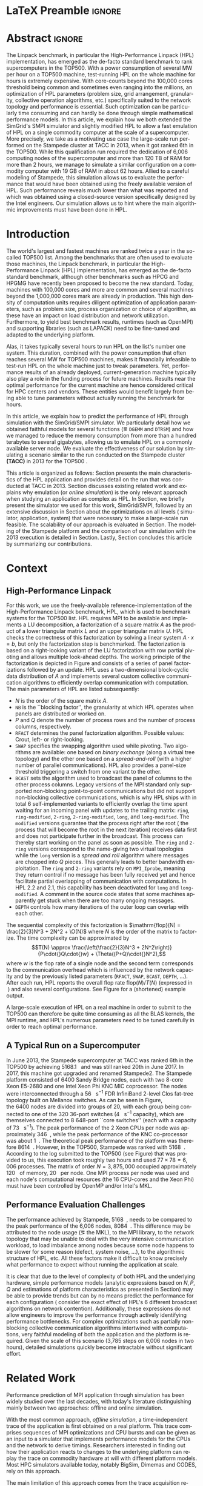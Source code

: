 # -*- coding: utf-8 -*-
# -*- org-confirm-babel-evaluate: nil -*-
# -*- mode: org -*-
#+TITLE:
#+LANGUAGE:  en
#+OPTIONS: H:5 author:nil email:nil creator:nil timestamp:nil skip:nil toc:nil ^:nil
#+TAGS: ARNAUD(a) CHRISTIAN(c) ANNE-CECILE(A)
#+TAGS: noexport(n) DEPRECATED(d) ignore(i)
#+TAGS: EXPERIMENT(e) LU(l) EP(e)
#+STARTUP: overview indent inlineimages logdrawer hidestars
#+EXPORT_SELECT_TAGS: export
#+EXPORT_EXCLUDE_TAGS: noexport
#+SEQ_TODO: TODO(t!) STARTED(s!) WAITING(w@) | DONE(d!) CANCELLED(c@) DEFERRED(@) FLAWED(f@)
#+LATEX_CLASS: IEEEtran
#+LATEX_CLASS_OPTIONS: [nofonttune]
#+PROPERTY: header-args :eval never-export
#+LATEX_HEADER: \usepackage{DejaVuSansMono}
#+LATEX_HEADER: \usepackage[T1]{fontenc}
#+LATEX_HEADER: \usepackage[utf8]{inputenc}
#+LATEX_HEADER: %\usepackage{fixltx2e}
#+LATEX_HEADER: \usepackage{ifthen,figlatex}
#+LATEX_HEADER: \usepackage{longtable}
#+LATEX_HEADER: \usepackage{float}
#+LATEX_HEADER: \usepackage{wrapfig}
#+LATEX_HEADER: \usepackage{subfigure}
#+LATEX_HEADER: \usepackage{graphicx}
#+LATEX_HEADER: \usepackage{color,soul}
#+LATEX_HEADER: \usepackage[export]{adjustbox}
#+LATEX_HEADER: \usepackage{xspace}
#+LATEX_HEADER: \usepackage{amsmath,amssymb}
#+LATEX_HEADER: \usepackage[american]{babel}
#+LATEX_HEADER: \usepackage{relsize}
#+LATEX_HEADER: \AtBeginDocument{
#+LATEX_HEADER:   \definecolor{pdfurlcolor}{rgb}{0,0,0.6}
#+LATEX_HEADER:   \definecolor{pdfcitecolor}{rgb}{0,0.6,0}
#+LATEX_HEADER:   \definecolor{pdflinkcolor}{rgb}{0.6,0,0}
#+LATEX_HEADER:   \definecolor{light}{gray}{.85}
#+LATEX_HEADER:   \definecolor{vlight}{gray}{.95}
#+LATEX_HEADER: }
#+LATEX_HEADER: %\usepackage[paper=letterpaper,margin=1.61in]{geometry}
#+LATEX_HEADER: \usepackage{url} \urlstyle{sf}
#+LATEX_HEADER: \usepackage[normalem]{ulem}
#+LATEX_HEADER: \usepackage{todonotes}
#+LATEX_HEADER: \usepackage{fancyvrb}
#+LATEX_HEADER: \usepackage[colorlinks=true,citecolor=pdfcitecolor,urlcolor=pdfurlcolor,linkcolor=pdflinkcolor,pdfborder={0 0 0}]{hyperref}
#+LATEX_HEADER: \usepackage{color,colortbl}
#+LATEX_HEADER: \definecolor{gray98}{rgb}{0.98,0.98,0.98}
#+LATEX_HEADER: \definecolor{gray20}{rgb}{0.20,0.20,0.20}
#+LATEX_HEADER: \definecolor{gray25}{rgb}{0.25,0.25,0.25}
#+LATEX_HEADER: \definecolor{gray16}{rgb}{0.161,0.161,0.161}
#+LATEX_HEADER: \definecolor{gray60}{rgb}{0.6,0.6,0.6}
#+LATEX_HEADER: \definecolor{gray30}{rgb}{0.3,0.3,0.3}
#+LATEX_HEADER: \definecolor{bgray}{RGB}{248, 248, 248}
#+LATEX_HEADER: \definecolor{amgreen}{RGB}{77, 175, 74}
#+LATEX_HEADER: \definecolor{amblu}{RGB}{55, 126, 184}
#+LATEX_HEADER: \definecolor{amred}{RGB}{228,26,28}
#+LATEX_HEADER: \definecolor{amdove}{RGB}{102,102,122}
#+LATEX_HEADER: \usepackage{xcolor}
#+LATEX_HEADER: \usepackage[procnames]{listings}
#+LATEX_HEADER: \lstset{ %
#+LATEX_HEADER:  backgroundcolor=\color{gray98},    % choose the background color; you must add \usepackage{color} or \usepackage{xcolor}
#+LATEX_HEADER:  basicstyle=\tt\scriptsize,        % the size of the fonts that are used for the code
#+LATEX_HEADER:  breakatwhitespace=false,          % sets if automatic breaks should only happen at whitespace
#+LATEX_HEADER:  breaklines=true,                  % sets automatic line breaking
#+LATEX_HEADER:  showlines=true,                   % sets automatic line breaking
#+LATEX_HEADER:  captionpos=b,                     % sets the caption-position to bottom
#+LATEX_HEADER:  commentstyle=\color{gray30},      % comment style
#+LATEX_HEADER:  extendedchars=true,               % lets you use non-ASCII characters; for 8-bits encodings only, does not work with UTF-8
#+LATEX_HEADER:  frame=single,                     % adds a frame around the code
#+LATEX_HEADER:  keepspaces=true,                  % keeps spaces in text, useful for keeping indentation of code (possibly needs columns=flexible)
#+LATEX_HEADER:  keywordstyle=\color{amblu},       % keyword style
#+LATEX_HEADER:  procnamestyle=\color{amred},      % procedures style
#+LATEX_HEADER:  language=[95]fortran,             % the language of the code
#+LATEX_HEADER:  numbers=left,                     % where to put the line-numbers; possible values are (none, left, right)
#+LATEX_HEADER:  numbersep=5pt,                    % how far the line-numbers are from the code
#+LATEX_HEADER:  numberstyle=\tiny\color{gray20},  % the style that is used for the line-numbers
#+LATEX_HEADER:  rulecolor=\color{gray20},         % if not set, the frame-color may be changed on line-breaks within not-black text (\eg comments (green here))
#+LATEX_HEADER:  showspaces=false,                 % show spaces everywhere adding particular underscores; it overrides 'showstringspaces'
#+LATEX_HEADER:  showstringspaces=false,           % underline spaces within strings only
#+LATEX_HEADER:  showtabs=false,                   % show tabs within strings adding particular underscores
#+LATEX_HEADER:  stepnumber=2,                     % the step between two line-numbers. If it's 1, each line will be numbered
#+LATEX_HEADER:  stringstyle=\color{amdove},       % string literal style
#+LATEX_HEADER:  tabsize=2,                        % sets default tabsize to 2 spaces
#+LATEX_HEADER:  % title=\lstname,                    % show the filename of files included with \lstinputlisting; also try caption instead of title
#+LATEX_HEADER:  procnamekeys={call}
#+LATEX_HEADER: }
#+LATEX_HEADER: \definecolor{colorfuncall}{rgb}{0.6,0,0}
#+LATEX_HEADER: \newcommand{\prettysmall}{\fontsize{6}{8}\selectfont}
#+LATEX_HEADER: \let\oldtexttt=\texttt
#+LATEX_HEADER: \renewcommand\texttt[1]{\oldtexttt{\smaller[1]{#1}}}
# #+LATEX_HEADER: \usepackage[round-precision=3,round-mode=figures,scientific-notation=true]{siunitx}
#+LATEX_HEADER: \usepackage[binary-units]{siunitx}
#+LATEX_HEADER: \DeclareSIUnit\flop{Flop}
#+LATEX_HEADER: \DeclareSIUnit\flops{\flop\per\second}
#+LATEX_HEADER:\usepackage{tikz}
#+LATEX_HEADER:\usetikzlibrary{arrows,shapes,positioning,shadows,trees,calc}
#+LATEX_HEADER:\usepackage{pgfplots}
#+LATEX_HEADER:\pgfplotsset{compat=1.13}

#+LATEX_HEADER: \usepackage{enumitem}
#+LATEX_HEADER: \setlist[itemize,1]{leftmargin=\dimexpr 26pt-.2in}
#+LATEX_HEADER: \usepackage[mode=buildnew]{standalone}
#+LATEX_HEADER: \usepackage[ruled,vlined,english]{algorithm2e}
#+LATEX_HEADER: \DontPrintSemicolon

#+LaTeX: \newcommand\myemph[1]{\color{colorfuncall}\textbf{#1}}%

#+LaTeX: \newcommand\labspace[1][-0.25cm]{\vspace{#1}}
#+LaTeX: \renewcommand\O{\ensuremath{\mathcal{O}}\xspace}%

#+BEGIN_EXPORT latex
\makeatletter
\newcommand{\removelatexerror}{\let\@latex@error\@gobble}
\makeatother
#+END_EXPORT

* LaTeX Preamble                                                     :ignore:
#+BEGIN_EXPORT latex
\let\oldcite=\cite
\renewcommand\cite[2][]{~\ifthenelse{\equal{#1}{}}{\oldcite{#2}}{\oldcite[#1]{#2}}\xspace}
\let\oldref=\ref
\def\ref#1{~\oldref{#1}\xspace}
\def\eqref#1{~(\oldref{#1})\xspace}
\def\ie{i.e.,\xspace}
\def\eg{e.g.,\xspace}
\def\etal{~\textit{et al.\xspace}}
\newcommand{\AL}[2][inline]{\todo[caption={},color=green!50,#1]{\small\sf\textbf{AL:} #2}}
\newcommand{\TC}[2][inline]{\todo[caption={},color=blue!50,#1]{\small\sf\textbf{TOM:} #2}}
\newcommand{\CH}[2][inline]{\todo[color=red!30,#1]{\small\sf \textbf{CH:} #2}}
%\newcommand{\AL}[2][inline]{}
%\newcommand{\TC}[2][inline]{}
%\newcommand{\CH}[2][inline]{}

%% Omit the copyright space.
%\makeatletter
%\def\@copyrightspace{}
%\makeatother

%\def\IEEEauthorblockN#1{\gdef\IEEEauthorrefmark##1{\ensuremath{{}^{\textsf{##1}}}}#1}
%\newlength{\blockA}
%\setlength{\blockA}{.35\linewidth}
%\def\IEEEauthorblockA#1{
%  \scalebox{.9}{\begin{minipage}{\blockA}\normalsize\sf
%    \def\IEEEauthorrefmark##1{##1: }
%    #1
%  \end{minipage}}
%}
% \def\IEEEauthorrefmark#1{#1: }

\title{Emulating High Performance Linpack on a Commodity Server at the Scale of a Supercomputer}
%\title{Simulating the Energy Consumption of MPI~Applications}
% Predicting the Performance and the Power Consumption of MPI Applications With SimGrid
  %\titlerunning{Power-aware simulation for large-scale systems with SimGrid}
  %

  \author{
  \IEEEauthorblockN{Tom Cornebize, Franz C. Heinrich, Arnaud Legrand}\\
  \IEEEauthorblockA{Univ. Grenoble Alpes, CNRS, Inria, Grenoble INP, LIG, 38000 Grenoble, France\\
    tom.cornebize@univ-grenoble-alpes.fr, franz-christian.heinrich@inria.fr, arnaud.legrand@imag.fr}
  }


  \maketitle              % typeset the title of the contribution
#+END_EXPORT
* Abstract                                                           :ignore:
#+LaTeX: \begin{abstract}
The Linpack benchmark, in particular the High-Performance Linpack
(HPL) implementation, has emerged as the de-facto standard benchmark
to rank supercomputers in the TOP500. With a power consumption of
several MW per hour on a TOP500 machine, test-running HPL on the whole
machine for hours is extremely expensive. With core-counts beyond the
100,000 cores threshold being common and sometimes even ranging into
the millions, an optimization of HPL parameters (problem size, grid
arrangement, granularity, collective operation algorithms, etc.)
specifically suited to the network topology and performance is
essential. Such optimization can be particularly time consuming and
can hardly be done through simple mathematical performance models. In
this article, we explain how we both extended the SimGrid's SMPI
simulator and slightly modified HPL to allow a fast emulation of HPL
on a single commodity computer at the scale of a supercomputer. More
precisely, we take as a motivating use case the large-scale run
performed on the Stampede cluster at TACC in 2013, when it got ranked
6th in the TOP500. While this qualification run required the
dedication of 6,006 computing nodes of the supercomputer and more than
120\nbsp{}TB of RAM for more than 2\nbsp{}hours, we manage to simulate a similar
configuration on a commodity computer with 19\nbsp{}GB of RAM in about
62\nbsp{}hours. Allied to a careful modeling of Stampede, this simulation
allows us to evaluate the performance that would have been obtained
using the freely available version of HPL. Such performance reveals much
lower than what was reported and which was obtained using a
closed-source version specifically designed by the Intel
engineers. Our simulation allows us to hint where the main algorithmic
improvements must have been done in HPL. 
#+LaTeX: \end{abstract}


#+BEGIN_EXPORT latex
% this is need to trim the number of authors and et al. for more than 3 authors
\bstctlcite{IEEEexample:BSTcontrol}
#+END_EXPORT
* Introduction

The world's largest and fastest machines are ranked twice a year in the so-called
TOP500 list. Among the benchmarks that are often used to evaluate
those machines, the Linpack benchmark, in particular the High-Performance Linpack (HPL)
implementation, has emerged as the de-facto standard benchmark, although
other benchmarks such as HPCG and HPGMG have recently been proposed to
become the new standard. Today, machines with 100,000\nbsp{}cores 
and more are common and several machines beyond the 1,000,000\nbsp{}cores mark
are already in production. This high density of computation units requires diligent optimization of application
parameters, such as problem size, process organization or choice of algorithm, as these
have an impact on load distribution and network utilization.
Furthermore, to yield best benchmark results,
runtimes (such as OpenMPI) and supporting libraries (such as LAPACK) need to be fine-tuned and adapted to the
underlying platform. 

Alas, it takes typically several hours to run HPL on the list's number one system.
This duration, combined with the power consumption that often reaches several MW
for TOP500 machines, makes it financially infeasible to test-run HPL on the whole
machine just to tweak parameters. 
Yet, performance results of an already deployed, current-generation machine typically also
play a role in the funding process for future machines. Results near
the optimal performance for the current machine are hence considered critical for
HPC centers and vendors. These entities would benefit largely from being able to
tune parameters without actually running the benchmark for hours.
# This estimation can be done either via (mathematical) performance models (e.g., by
# estimating performance of specific functions) or by a simulation based approach.
# While performance models neglect the
# oftentimes serious impact of the network (\eg due to congestion, shared bandwidth,
# ...), this is not in general true for the simulation approach.

# \CH{Furthermore, simulations can be used to validate/check that the execution went well (operated near the peak performance) but can also help to find the right parameters for the application, runtime and network.}

In this article, we explain how to predict the performance of HPL
through simulation with the SimGrid/SMPI simulator. We particularly detail how we obtained
faithful models for several functions (\eg =DGEMM= and =DTRSM=) and how we managed
to reduce the memory consumption from more than a hundred terabytes to several
gigabytes, allowing us to emulate HPL on a commonly available server node.
We evaluate the effectiveness of our solution by
simulating a scenario similar to the run conducted on the Stampede
cluster *(TACC)* in 2013 for the TOP500 . 

This article is organized as follows:
Section\ref{sec:con} presents the main characteristics of the HPL
application and provides detail on the run that was conducted at TACC
in 2013.  Section\ref{sec:relwork} discusses existing related work and
explains why emulation (or /online simulation/) is the only relevant
approach when studying an application as complex as HPL. In
Section\ref{sec:smpi}, we briefly present the simulator we used for
this work, SimGrid/SMPI, followed by an
extensive discussion in Section\ref{sec:em} about the
optimizations on all levels (\ie simulator, application, system) that
were necessary to make a large-scale run feasible. The scalability of
our approach is evaluated in Section\ref{sec:scalabilityevol}. The
modeling of the Stampede platform and the comparison of our simulation
with the 2013 execution is detailed in
Section\ref{sec:science}. Lastly, Section\ref{sec:cl} concludes this
article by summarizing our contributions.

* Context
#+LaTeX: \label{sec:con}

# The HPLinpack benchmark consists of a set of rules: A set of linear
# equations, $Ax = b$, needs to be solved and it requires furthermore that the input matrix can be of
# arbitrary dimension =n= and that O(n³) + O(n²) operations be used
# (hence, Strassen's matrix multiplication is prohibited).

** High-Performance Linpack
\label{sec:hpl}
#+BEGIN_EXPORT latex
\begin{figure}
  \newcommand{\mykwfn}[1]{{\bf\textsf{#1}}}%
  \SetAlFnt{\sf}%
  \SetKwSty{mykwfn}%
  \SetKw{KwStep}{step}%
  \centering
  \begin{minipage}[m]{0.4\linewidth}
    % \vspace{0.3cm} % ugly, could not align the drawing with the algorithm with minipages or tabular...
    \begin{tikzpicture}[scale=0.23]
      \draw (0, 0) -- (0, 12) -- (12, 12) -- (12, 0) -- cycle;
      \foreach \i in {2}{
        \draw [fill=lightgray] (\i, 0) -- (\i, 12-\i) -- (12, 12-\i) -- (12, 0) -- cycle;
        \draw [fill=gray] (\i, 12-\i) -- (\i, 12-\i-1) -- (\i+1, 12-\i-1) -- (\i+1, 12-\i) -- cycle;
        \draw[very thick, -latex] (\i,12-\i) -- (\i+2,12-\i-2);
        \draw[<->] (\i, 12-\i+0.5) -- (\i+1, 12-\i+0.5) node [pos=0.5, yshift=+0.15cm] {\scalebox{.8}{\texttt{NB}}};
      }
      \foreach \i in {3}{
        \draw [fill=white] (\i, 0) -- (\i, 12-\i) -- (12, 12-\i) -- (12, 0) -- cycle;
        \draw (\i,12-\i) -- (\i,0);
        \draw[very thick, -latex] (\i,12-\i) -- (\i+2,12-\i-2);
      }
      \draw[dashed] (0, 12) -- (12, 0);
      \node(L) at (2, 2) {\ensuremath{\boldsymbol{L}}};
      \node(U) at (10, 10) {\ensuremath{\boldsymbol{U}}};
      \node(A) at (8, 4) {\ensuremath{\boldsymbol{A}}};
      \draw[<->] (0, -0.5) -- (12, -0.5) node [pos=0.5, yshift=-0.3cm] {$N$};

    \end{tikzpicture}
  \end{minipage}%
  \begin{minipage}[m]{0.6\linewidth}
    \removelatexerror
    \begin{algorithm}[H]
      allocate and initialize $A$\;
      \For{$k=N$ \KwTo $0$ \KwStep \texttt{NB}}{
        allocate the panel\;
        factor the panel\;
        broadcast the panel\;
        update the matrix;
      }
    \end{algorithm}
    \vspace{1em}
  \end{minipage}
  
  \caption{Overview of High Performance Linpack}\vspace{-1em}
  \label{fig:hpl_overview}
\end{figure}
#+END_EXPORT

For this work, we use the freely-available reference-implementation of
the High-Performance Linpack benchmark\cite{HPL}, HPL, which is 
used to benchmark systems for the TOP500\cite{top500} list. HPL
requires MPI to be available and implements
a LU decomposition, \ie a factorization of a square matrix $A$ as the
product of a lower triangular matrix $L$ and an upper triangular
matrix $U$. HPL checks the correctness of this factorization by
solving a linear system $A\cdot{}x=b$, but only the factorization step is
benchmarked.  The factorization is based on a right-looking variant of
the LU factorization with row partial pivoting and allows multiple
look-ahead depths. The working principle of the factorization is depicted in
Figure\ref{fig:hpl_overview} and consists of a series of panel
factorizations followed by an update.
HPL uses a two-dimensional block-cyclic data distribution of $A$ and implements several custom
collective communication algorithms to efficiently overlap communication
with computation.
The main parameters of HPL are listed subsequently:
- $N$ is the order of the square matrix $A$.
- =NB= is the ``blocking factor'', \ie the granularity at
  which HPL operates when panels are distributed or worked on.
- $P$ and $Q$ denote the number of process rows and the
  number of process columns, respectively.
- =RFACT= determines the panel factorization algorithm. Possible values: Crout, left- or right-looking.
- =SWAP= specifies the swapping algorithm used while pivoting. Two
  algorithms are available: one based on /binary exchange/ (along a virtual tree topology) and the other one based on
  a /spread-and-roll/ (with a higher number of parallel communications). HPL
  also provides a panel-size threshold triggering a switch from one variant to the other.
- =BCAST= sets the algorithm used to broadcast the
  panel of columns to the other process columns. Legacy versions of
  the MPI standard only supported non-blocking point-to-point communications but did
  not support non-blocking collective communications, which is why HPL
  ships with in total 6 self-implemented variants to efficiently
  overlap the time spent waiting for an incoming panel with updates to
  the trailing matrix: =ring=, =ring-modified=, =2-ring=, =2-ring-modified=,
  =long=, and =long-modified=. The =modified= versions guarantee that
  the process right after the root (\ie the process that will become the root
  in the next iteration) receives data first and does not participate
  further in the broadcast. This process can thereby start working on the
  panel as soon as possible. The =ring= and =2-ring= versions correspond
  to the name-giving two virtual topologies while the =long= version
  is a /spread and roll/ algorithm where messages are chopped into $Q$
  pieces. This generally leads to better bandwidth exploitation. The =ring= and
  =2-ring= variants rely on =MPI_Iprobe=, meaning they
  return control if no message has been fully received yet and hence
  facilitate partial overlapping of communication with computations. In HPL 2.2 and 2.1, this capability
  has been deactivated for =long= and =long-modified=. A comment in the source code states that some
  machines apparently get stuck when there are too many ongoing messages.
- =DEPTH= controls how many iterations of the outer loop can overlap with each other.

#+BEGIN_EXPORT latex
\begin{figure}[t]
  \centering
  \includegraphics[width=.85\linewidth,page=1]{./figures/stampede.pdf}                                                                                                                               
  \vspace{-.5em}\caption{The fat-tree network topology of Stampede.}\vspace{-.5em}
  \label{fig:fat_tree_topology}
  \labspace
\end{figure}
#+END_EXPORT

The sequential complexity of this factorization is 
$\mathrm{flop}(N) = \frac{2}{3}N^3 + 2N^2 + \O(N)$ where $N$ is the
order of the matrix to factorize. The time complexity can be
approximated by
$$T(N) \approx \frac{\left(\frac{2}{3}N^3 + 2N^2\right)}{P\cdot{}Q\cdot{}w} + \Theta((P+Q)\cdot{}N^2),$$ where
$w$ is the flop rate of a single node and 
the second term corresponds to the communication overhead which is
influenced by the network capacity and by the previously listed parameters (=RFACT=, =SWAP=, =BCAST=,
=DEPTH=, \ldots). 
After each run, HPL reports the overall flop
rate $\mathrm{flop}(N)/T(N)$ (expressed in \si{\giga\flops}) and also
several configurations. See Figure\ref{fig:hpl_output} for a (shortened)
example output.

A large-scale execution of HPL on a real machine in order to submit to the TOP500
can therefore be quite time consuming as all the BLAS kernels, the MPI runtime, and HPL's numerous parameters
need to be tuned carefully in order to reach optimal performance.
** A Typical Run on a Supercomputer
\label{sec:stampede}
In June 2013, the Stampede supercomputer at TACC was ranked 6th in the
TOP500 by achieving \SI{5168.1}{\tera\flops} and was still ranked 20th in
June 2017. In 2017, this machine got upgraded and renamed Stampede2. The Stampede platform
consisted of 6400 Sandy Bridge nodes, each with two 8-core Xeon E5-2680 and one
Intel Xeon Phi KNC MIC coprocessor. The nodes were interconnected
through a \SI{56}{\giga\bit\per\second} FDR InfiniBand 2-level Clos
fat-tree topology built on Mellanox switches. As can be seen in 
Figure\ref{fig:fat_tree_topology}, the 6400 nodes are
divided into groups of 20, with each group being connected to one of the 320 36-port switches (\SI{4}{\tera\bit\per\second}
capacity), which are themselves connected to 8 648-port
``core\nbsp{}switches'' (each with a capacity of \SI{73}{\tera\bit\per\second}). 
The peak performance of the 2 Xeon CPUs per node was approximately \SI{346}{\giga\flops},
while the peak performance of the KNC co-processor was about
\SI{1}{\tera\flops}. The theoretical peak performance of the
platform was therefore \SI{8614}{\tera\flops}. However, in the TOP500, Stampede
was ranked with \SI{5168}{\tera\flops}. According to the log submitted
to the TOP500 (see Figure\ref{fig:hpl_output}) that was provided to us,
this execution took roughly two hours and used $77\times78 = 6,006$
processes. The matrix of order $N = 3,875,000$ occupied approximately
\SI{120}{\tera\byte} of memory, \ie \SI{20}{\giga\byte} per node.
One MPI process per node was used and each node's
computational resources (the 16 CPU-cores and the Xeon Phi) must have 
been controlled by OpenMP and/or Intel's MKL.

#+BEGIN_EXPORT latex
\begin{figure}%[!htb]
  \centering
  \scalebox{.73}{\begin{minipage}[b]{.68\textwidth}
  \lstset{frame=bt,language=html,numbers=none,escapechar=£}\lstinputlisting{fullrun_hpl.txt}
  \end{minipage}}
  \null\vspace{-2em}\caption{HPL output submitted in June 2013 for the ranking of Stampede in the TOP500.}\vspace{-1em}
  \label{fig:hpl_output}
\end{figure}
#+END_EXPORT

*** Hidden information about the Stampede execution              :noexport:
#+BEGIN_SRC C :exports none :tangle fullrun_hpl.txt
================================================================================
HPLinpack 2.1  --  High-Performance Linpack benchmark  --   October 26, 2012
Written by A. Petitet and R. Clint Whaley,  Innovative Computing Laboratory, UTK
Modified by Piotr Luszczek, Innovative Computing Laboratory, UTK
Modified by Julien Langou, University of Colorado Denver
================================================================================

The following parameter values will be used:

£\myemph{N}£        : £\myemph{3875000}£
£\myemph{NB}£       :   £\myemph{1024}£
PMAP     : Column-major process mapping
£\myemph{P}£        :      £\myemph{77}£
£\myemph{Q}£        :      £\myemph{78}£
PFACT    :   Right 
NBMIN    :       4 
NDIV     :       2 
RFACT    :   Crout 
BCAST    :  BlongM 
DEPTH    :       0 
SWAP     : Binary-exchange
L1       : no-transposed form
U        : no-transposed form
EQUIL    : no
ALIGN    :    8 double precision words

--------------------------------------------------------------------------------


[...]


Peak Performance = 5172687.23 GFlops /   861.25 GFlops per node
================================================================================
T/V                N    NB     P     Q               Time                 Gflops
--------------------------------------------------------------------------------
WC05C2R4     3875000  1024    77    78            7505.72            £\myemph{5.16811e+06}£
HPL_pdgesv() start time Sun Jun  2 13:04:59 2013

HPL_pdgesv() end time   Sun Jun  2 15:10:04 2013

--------------------------------------------------------------------------------
||Ax-b||_oo/(eps*(||A||_oo*||x||_oo+||b||_oo)*N)=        0.0007822 ...... PASSED
#+END_SRC

** Performance Evaluation Challenges
:LOGBOOK:
- State "TODO"       from              [2017-11-15 mer. 16:26]
:END:
#+LaTeX: \label{sec:con:diff}

The performance achieved by Stampede, \SI{5168}{\tera\flops}, needs to
be compared to the peak performance of the 6,006 nodes, \ie
\SI{8084}{\tera\flops}. This difference may be attributed to the node
usage (\eg the MKL), to the MPI library, to the network topology that
may be unable to deal with the very intensive communication workload, to
load imbalance among nodes because some node happens to be slower for some
reason (defect, system noise, \ldots), to the algorithmic structure of
HPL, etc. All these factors make it difficult to know precisely what
performance to expect
without running the application at scale.

It is clear that due to the level of complexity of both HPL and
the underlying hardware, simple performance models (analytic expressions based
on $N, P, Q$ and estimations of platform characteristics as presented in
Section\ref{sec:hpl}) may be able to provide trends but can by no means
predict the performance for each configuration (\ie consider the
exact effect of HPL's 6 different broadcast algorithms on network
contention). Additionally, these expressions do not allow
engineers to improve the performance through actively identifying performance bottlenecks.
For complex optimizations such as partially non-blocking
collective communication algorithms intertwined with computations,
very faithful modeling of both the application and the platform is
required. Given the scale of this scenario
(3,785\nbsp{}steps on 6,006 nodes in two hours), detailed
simulations quickly become intractable without significant effort.
* Related Work
#+LaTeX: \label{sec:relwork}

Performance prediction of MPI application through simulation has been
widely studied over the last decades, with today's literature distinguishing mainly
between two approaches: offline and online simulation.

With the most common approach, /offline simulation/, a time-independent
trace of the application is first obtained on a real platform. This
trace comprises sequences of MPI optimizations and CPU bursts and can
be given as an input to a simulator that implements performance models
for the CPUs and the network to derive timings. Researchers
interested in finding out how their application reacts to changes to
the underlying platform can replay the trace on commodity hardware at
will with different platform models.
Most HPC simulators available today, notably BigSim\cite{bigsim_04},
Dimemas\cite{dimemas} and CODES\cite{CODES}, rely on this approach.

The main limitation of this approach comes from the trace
acquisition requirement.
Additionally, tracing an application collects only information about
how its behavior at the time of the run. Even light modifications 
(\eg to communication patterns) may make the trace inaccurate. For
simple applications (\eg =stencil=) it is sometimes
possible to extrapolate behavior from small-scale
traces\cite{scalaextrap,pmac_lspp13} but the execution becomes
non-deterministic whenever the application relies on
non-blocking communication patterns. This, however, is exactly the
case for HPL.

The second approach discussed in literature is /online simulation/.
Here, the application is executed (emulated) on top of a simulator
that is responsible for determining when each process
is run. This approach allows researchers
to study directly the behavior of MPI applications but only a few
recent simulators such as SST Macro\cite{sstmacro},
SimGrid/SMPI\cite{simgrid} 
and the closed-source extreme-scale simulator xSim\cite{xsim} support
it. To the best of our knowledge, only SST Macro and
SimGrid/SMPI are not only mature enough to faithfully emulate 
HPL but also free software. For our work, we relied on SimGrid as we 
have an excellent knowledge of its internals although the developments we
propose would a priori also be possible with SST Macro. Emulation of
HPL comes with at least two challenges:
- Firstly, the time-complexity of the
  algorithm is $\mathcal{O}(N^3)$. Furthermore, 
  $\Theta(N^2)$ communications are performed, with $N$ being very
  large. The execution on the Stampede cluster took roughly two hours
  on 6,006\nbsp{}compute nodes. Using only a single node, a naive
  emulation of HPL at the scale of the Stampede run would take about
  500\nbsp{}days if perfect scaling is reached. Although the emulation could
  be done in parallel, we want to use as little computing resources as possible.
- Secondly, the tremendous memory consumption and consequent high
  number of RAM accesses for read/write operations need to be dealt with.

# Real execution:
# - Matrix of order 3,875,000
# - Using 6,006 MPI processes
# - About 2 hours
# Requirement for the emulation of Stampede's execution:
# - $\ge 3, 875, 000 2 \times 8$ bytes \approx 120 terabytes of memory
# - $\ge 6, 006 \times 2$ hours \approx 500 days (very optimistic)
  
* SimGrid/SMPI in a nutshell
#+LATEX: \label{sec:smpi}

SimGrid\cite{simgrid} is a flexible and open-source simulation
framework that was originally designed in 2000 to study scheduling
heuristics tailored to heterogeneous grid computing
environments. Since then, SimGrid has also been used to study
peer-to-peer systems with up to two million
peers\cite{simgrid_simix2_12} just as cloud and HPC infrastructures.
To this end, SMPI, a simulator based on SimGrid, has been
developed and used to faithfully simulate unmodified MPI applications
written in C/C++ or FORTRAN\cite{smpi}.
A main development goal for SimGrid has been to provide validated
performance models particularly for scenarios leveraging the network. 
Such a validation normally consists of comparing simulation
predictions with results from real experiments to confirm or debunk network and application models.
In\cite{heinrich:hal-01523608}, we have for instance validated
SimGrid's energy module by accurately and consistently predicting within a few
percent the performance and the energy consumption of HPL and some
other benchmarks on small-scale clusters (up to $12\times12$ cores
in\cite{heinrich:hal-01523608} and up to $128\times1$ cores
in\cite{smpi}).

In this article, we aim to validate our approach through much larger experiments.
This scale, however, comes at the cost of a much less controlled
scenario for real-life experiments since the Stampede run of HPL was done
in 2013 and we only have very limited information about the
setup (\eg software versions).

** MPI Communication Modeling
The complex network optimizations done in real MPI implementations
need to be considered when predicting performance of MPI applications.
For instance, message size not only influences the network's latency
and bandwidth factors but also the protocol used, such as ``eager'' or
``rendez-vous'', as they are selected
based on the message size, with each protocol having its own
synchronization semantics.
To deal with this, SMPI relies on a generalization of the LogGPS
model\cite{smpi} and supports specifying synchronization and performance modes. This model
needs to be instantiated once per platform through a carefully controlled series of messages
(=MPI_Send= and =MPI_Recv=) between two nodes and through a set of
piece-wise linear regressions.
#+LABEL: \CH{This last sentence may be too long.}

Modeling network topologies and contention is also difficult.  SMPI
relies on SimGrid's communication models where each ongoing
communication is represented as a whole (as opposed to single packets)
by a /flow/. Assuming steady-state, contention between active
communications can be modeled as a bandwidth sharing problem that
accounts for non-trivial phenomena (\eg RTT-unfairness of TCP,
cross-traffic interference or network
heterogeneity\cite{Velho_TOMACS13}). Communications that start or end
trigger re-computation of the bandwidth sharing if needed.  In this
model, the time to simulate a message passing through the network is
independent of its size, which is advantageous for large-scale
applications frequently sending large messages.  SimGrid does not
model transient phenomena incurred by the network protocol but
accounts for network topology and heterogeneity.

Finally, collective operations are also challenging, particularly since
these operations often play a key factor to an application's performance. Consequently, performance optimization
of these operations has been studied intensively. As a result, MPI
implementations now commonly have several alternatives for each
collective operation and select one at runtime, depending on message size and communicator
geometry. SMPI implements collective
communication algorithms and the selection logic from several MPI implementations (\eg
Open MPI, MPICH), which helps to ensure that
simulations are as close as possible to real
executions. 
Although SMPI supports these facilities, they are not required in the
case of HPL as it ships with its own implementation of collective
operations.
    #+BEGIN_EXPORT latex
    \tikzset{draw half paths/.style 2 args={%
      % From https://tex.stackexchange.com/a/292108/71579
      decoration={show path construction,
        lineto code={
          \draw [#1] (\tikzinputsegmentfirst) --
             ($(\tikzinputsegmentfirst)!0.5!(\tikzinputsegmentlast)$);
          \draw [#2] ($(\tikzinputsegmentfirst)!0.5!(\tikzinputsegmentlast)$)
            -- (\tikzinputsegmentlast);
        }
      }, decorate
    }}
    \begin{figure}%[htbp]
      \centering
      \begin{tikzpicture}[yscale=0.7, scale=0.7]
        \pgfmathtruncatemacro{\size}{4}
        \pgfmathtruncatemacro{\width}{2}
        \pgfmathtruncatemacro{\sizem}{\size-1}
        \pgfmathtruncatemacro{\smallbasex}{4}
        \pgfmathtruncatemacro{\smallbasey}{\size/2}
        \pgfmathtruncatemacro{\smallstopx}{\smallbasex+\width}
        \pgfmathtruncatemacro{\smallstopy}{\smallbasey+1}
        \foreach \i in {0,\sizem}{
	    \pgfmathtruncatemacro{\j}{\i+1}
	    \draw (0, \i) -- (0, \j);
	    \draw (\width, \i) -- (\width, \j);
	    \draw[dotted] (0, \i) -- (\width, \i);
	    \draw[dotted] (0, \j) -- (\width, \j);
	}
	\draw[dashed] (0, 1) -- (0, \sizem);
	\draw[dashed] (\width, 1) -- (\width, \sizem);
	\draw (0, 0)     -- (\width, 0);
	\draw (0, \size) -- (\width, \size);
        \draw (\smallbasex,\smallbasey) -- (\smallstopx,\smallbasey) -- (\smallstopx,\smallstopy) -- (\smallbasex,\smallstopy) -- cycle;
        \foreach \i in {0,\sizem}{
	    \pgfmathtruncatemacro{\j}{\i+1}
	    \draw[dotted] (\width, \i) -- (\smallbasex, \smallbasey);
	    \draw[dotted] (\width, \j) -- (\smallbasex, \smallstopy);
	    \pgfmathsetmacro{\xleft}{\width}
	    \pgfmathsetmacro{\xright}{\smallbasex}%{\width/2.0+\smallbasex/2.0}
	    \pgfmathsetmacro{\yleft}{\i + 0.5}
	    \pgfmathsetmacro{\yright}{\smallbasey + 0.5}
	    \path [draw half paths={solid, -latex}{draw=none}]  (\xleft, \yleft) -- (\xright, \yright);
	}
	\draw[decorate,line width=1pt,decoration={brace,raise=0.2cm}] (0, 0) -- (0, \size) node [pos=0.5, xshift=-1cm] {virtual};
	\draw[decorate,line width=1pt,decoration={brace,mirror,raise=0.2cm}] (\smallstopx, \smallbasey) -- (\smallstopx, \smallstopy) node [pos=0.5, xshift=1.2cm] {physical};
      \end{tikzpicture}
      \caption{\label{fig:global_shared_malloc}SMPI shared malloc mechanism: large area of virtual memory are cyclically mapped onto the same physical pages.}\vspace{-1em}
    \end{figure}
    #+END_EXPORT
** Application Behavior Modeling
#+LATEX: \label{sec:appmodeling}
In Section\ref{sec:relwork} we explained that SMPI relies on the /online/ simulation approach.
Since SimGrid is a sequential simulator, SMPI maps every MPI process of the application onto a
lightweight simulation thread. These threads are then run one at a
time, \ie in mutual exclusion.
Every time a thread enters an MPI call, 
SMPI takes control and the time that was spent
computing (isolated from the other threads) since the previous
MPI call can be injected into the simulator as a virtual delay. 

Mapping MPI processes to threads of a single
process effectively folds them into the same address space.
Consequently, global variables in the MPI application are shared
between threads unless these variables are /privatized/ and the
simulated MPI ranks thus isolated from each other. Several
technical solutions are possible to handle this issue\cite{smpi}. The
default strategy in SMPI consists of making a copy of the =data=
segment (containing all global variables) per MPI rank at startup and,
when context switching to another rank, to remap the =data= segment via =mmap= to the private copy of that rank.
SMPI also implements another mechanism relying on the =dlopen=
function that saves calls to =mmap= when context switching.

This causes online simulation to be expensive in terms of both simulation time and memory
since the whole parallel application is executed on a single node.
To deal with this, SMPI provides two simple annotation mechanisms:
- *Kernel sampling*: Control flow is in many cases
     independent of the computation results. This allows
     computation-intensive kernels (\eg BLAS kernels for HPL) 
     to be skipped during the simulation. For this purpose, SMPI
     supports annotation of regular kernels through several macros
     such as =SMPI_SAMPLE_LOCAL= and =SMPI_SAMPLE_GLOBAL=. The regularity allows SMPI to execute these
     kernels a few times, estimate their cost and skip the kernel in
     the future by deriving its cost from these samples, hence cutting
     simulation time significantly. Skipping kernels renders the
     content of some variables invalid but in simulation, only the
     behavior of the application and not the correctness of computation
     results are of concern.
- *Memory folding*: SMPI provides the =SMPI_SHARED_MALLOC= (=SMPI_SHARED_FREE=) macro to
     replace calls to =malloc= (=free=). They indicate that some data structures can safely be
     shared between processes and that the data they contain is not
     critical for the execution (\eg an input matrix) and that it may
     even be overwritten. 
     =SMPI_SHARED_MALLOC= functions as follows: a single block of physical memory (of default size \SI{1}{\mega\byte}) for the whole
     execution is allocated and shared by all MPI processes.
     A range of virtual addresses *representing* a specified size is reserved and cyclically mapped onto the previously obtained
     physical address, as illustrated by Figure\ref{fig:global_shared_malloc}. 
     This mechanism allows applications to obtain a nearly constant memory
     footprint, regardless of the size of the actual allocations.

    # At the first call to =SMPI_SHARED_MALLOC=, a temporary file is created. The file descriptor is a global variable,
    # accessible by all the MPI processes, since they are implemented by POSIX threads.

    # At every call to =SMPI_SHARED_MALLOC=, a first call to =mmap= is done with the required size and the flag =MAP_ANONYMOUS=
    # (thus without any file descriptor). The effect of this call is to reserve the whole interval of virtual
    # addresses. Then, for each sub-interval, a new call to =mmap= is done with the temporary file. The address of the
    # sub-interval itself is passed with the flag =MAP_FIXED=, which forces the mapping to keep the same virtual address.
    # As a result, each of these sub-intervals of virtual addresses are mapped onto a same interval of physical
    # addresses. We therefore have a block of virtual addresses of arbitrary size backed by a constant amount of physical
    # memory. Since there are almost no computations left, this is harmless with respect to the simulation. Note that such
    # allocations cannot be fully removed as many parts of the code
    # still access it from time to time.

* Improving SMPI Emulation Mechanisms and Preparing HPL
#+LaTeX: \label{sec:em}

We now present our changes to SimGrid and HPL that were
required for a scalable and faithful simulation. We provide
only a brief evaluation of our modifications and refer the 
reader interested in details to\cite{cornebize:hal-01544827} and our laboratory 
#+LaTeX: notebook\footnote{See \texttt{journal.org} at \url{https://github.com/Ezibenroc/simulating_mpi_applications_at_scale/}}.
For our experiments in this section, we used a single core from nodes
of the Nova cluster provided by the Grid'5000 testbed\cite{grid5000} with
\SI{32}{\giga\byte} RAM, two 8-core Intel Xeon E5-2620 v4
CPUs processors with \SI{2.1}{\GHz} and Debian Stretch (kernel 4.9). 

** Kernel modeling
#+BEGIN_EXPORT latex
\begin{figure}%[!htb]
%  \null\vspace{-1cm}
  \centering
  \subfigure[Non-intrusive macro replacement.\label{fig:macro_simple}]{
    \begin{minipage}[b]{\linewidth}
      \lstset{frame=bt,language=C,numbers=none,escapechar=|}\lstinputlisting{HPL_dgemm_macro_simple.c}
    \end{minipage}}
  \subfigure[Gain in term of simulation time.\label{fig:kernel_sampling}]{
    \begin{minipage}[b]{\linewidth} 
      \includegraphics[width=\linewidth,page=2]{figures/validation_kernel_modeling.pdf}
    \end{minipage}}
  \caption{Replacing the calls to computationally expensive functions by a model allows to significantly reduce simulation time.}\vspace{-1em}
\end{figure}
#+END_EXPORT

       As explained in Section\ref{sec:con:diff}, faithful prediction
       of HPL necessitates emulation, \ie to execute the code.
       HPL relies heavily on BLAS kernels such as =dgemm= (for matrix-matrix multiplication) or =dtrsm= (for solving
       an equation of the form $Ax=b$). An analysis of an HPL
       simulation with $64$ processes and a very small matrix of order
       $30,000$ showed that roughly \SI{96}{\percent} of
       the time is spent in these two very regular kernels.
       For larger matrices, these kernels will consume
       an even bigger percentage of the computation time. Since these
       kernels do not influence the control flow, simulation time can
       be reduced by substituting =dgemm= and =dtrsm= function calls 
       with a performance model for the respective kernel. 
       Figure\ref{fig:macro_simple} shows an example of this
       macro-based mechanism that allows us to keep HPL code modifications to an absolute
       minimum. The =(1.029e-11)= value represents the inverse of the
       flop rate for this computation kernel and was obtained
       through calibration. The estimated time for the real
       kernel is calculated based on the parameters and eventually
       passed on to =smpi_execute_benched= that advances the clock of the executing
       rank by this estimate by entering a sleep state.
       The effect on simulation time for a small scenario is depicted in Figure\ref{fig:kernel_sampling}. 
       On the one hand, this modification speeds up the simulation by
       orders of magnitude, especially when the matrix order
       grows. On the other hand, this kernel model leads to an
       optimistic estimation of the floprate. This may 
       be caused by inaccuracies in our model as well as by the fact
       that the initial emulation is generally more sensitive to pre-emptions,
       \eg by the operating system, and therefore more likely to be
       pessimistic compared to a real execution.
       # #+LATEX: \CH{Re-work this. I don't like that we talk about inaccuracies in our model. Shouldn't the pre-emptions be modeled alread? We did rely on measurements! "Absence of performance variability when kernel models are used."}
       # #+LATEX: \TC{I don't get the explanation about the inaccuracies. I think OS preemptions is one of the smallest factors here, especially since in real executions they will certainly fix this issue (e.g. with chrt --fifo 99) whereas in the calibration I did not take care of that.}

*** Hidden section with estimation of the quality/speed of the simulation :noexport:
Inspire from the entry of Tom's Journal "2017-11-15 Wednesday :
Regenerating the validation plot for smpi_execute".

#+begin_src R :results output :session *R* :exports both
library(ggplot2)
library(gridExtra)
library(grid)
old <- read.csv("/home/alegrand/Work/SimGrid/tom/m2_internship_journal/validation/result_size_L0.csv")
new <- read.csv("/home/alegrand/Work/SimGrid/tom/m2_internship_journal/validation/result_size_L1.csv")
old$kernel_sampling = FALSE
new$kernel_sampling =  TRUE
results = rbind(old, new)
generic_do_plot <- function(plot, fixed_shape=TRUE) {
#   For xrange, see https://stackoverflow.com/questions/7705345/how-can-i-extract-plot-axes-ranges-for-a-ggplot2-object
#   old version for xrange (broken)
#   xrange = ggplot_build(plot)$panel$ranges[[1]]$x.range
#   new version for xrange (may break in the next ggplot update...)
    xrange = ggplot_build(plot)$layout$panel_ranges[[1]]$x.range
    xwidth = xrange[2] - xrange[1]
    if(fixed_shape) {
        point = stat_summary(fun.y = mean, geom="point", shape=21)
    }
    else {
        point = stat_summary(fun.y = mean, geom="point")
    }
    return(plot +
        stat_summary(fun.data = mean_se, geom = "errorbar", width=xwidth/20)+
        stat_summary(fun.y = mean, geom="line")+
        point+
        theme_bw()+ scale_color_brewer(palette="Set1") + 
        expand_limits(x=0, y=0))
}

# From https://stackoverflow.com/a/38420690/4110059
grid_arrange_shared_legend <- function(..., nrow = 1, ncol = length(list(...)), position = c("bottom", "top", "right")) {

  plots <- list(...)
  position <- match.arg(position)
  g <- ggplotGrob(plots[[1]] + theme(legend.position = position))$grobs
  legend <- g[[which(sapply(g, function(x) x$name) == "guide-box")]]
  lheight <- sum(legend$height)
  lwidth <- sum(legend$width)
  gl <- lapply(plots, function(x) x + theme(legend.position = "none"))
  gl <- c(gl, nrow = nrow, ncol = ncol)

  combined <- switch(position,
                     "bottom" = arrangeGrob(do.call(arrangeGrob, gl),
                                            legend,
                                            ncol = 1,
                                            heights = unit.c(unit(1, "npc") - lheight, lheight)),
                     "top" = arrangeGrob(legend, do.call(arrangeGrob,gl),
                                            ncol = 1,
                                            heights = unit.c(lheight, unit(1, "npc") - lheight)),
                     "right" = arrangeGrob(do.call(arrangeGrob, gl),
                                           legend,
                                           ncol = 2,
                                           widths = unit.c(unit(1, "npc") - lwidth, lwidth)))
  grid.newpage()
  grid.draw(combined)

}
#+end_src

#+RESULTS:

#+begin_src R :file figures/validation_kernel_modeling.pdf :results value graphics :results output :session *R* :exports both :width 6.2 :height 2.5
plot1 = generic_do_plot(ggplot(results, aes(x=size, y=Gflops, color=kernel_sampling, linetype=kernel_sampling))) +
    labs(colour="Kernel modeling") +
    labs(linetype="Kernel modeling") +
    xlab('Matrix order') +
    ylab('Performance [Gflop/s]') +
    ggtitle("Performance estimation\n(P=Q=8, i.e., 64 MPI process)")
plot2 = generic_do_plot(ggplot(results, aes(x=size, y=simulation_time, color=kernel_sampling, linetype=kernel_sampling))) +
    labs(colour="Kernel modeling") +
    labs(linetype="Kernel modeling") +
    xlab('Matrix order') +
    ylab('Time [seconds]') +
    ggtitle("Simulation time\n(P=Q=8, i.e., 64 MPI process)")

grid_arrange_shared_legend(plot2, plot1, ncol=2, position="top")
#+end_src

#+RESULTS:
[[file:figures/validation_kernel_modeling.pdf]]



*** Hidden section with macro code                               :noexport:
#+BEGIN_SRC C :exports none :tangle HPL_dtrsm_macro_real.c
#define |\color{colorfuncall}HPL\_dtrsm|(layout, Side, Uplo, TransA, Diag, M, N, alpha, A, lda, B, ldb) ({ \
    double expected_time;                                                           \
    double coefficient, intercept;                                                  \
    if((M) > 512 && (N) > 512) {                                                    \
        coefficient = (double)SMPI_DTRSM_PHI_COEFFICIENT;                           \
        intercept = (double)SMPI_DTRSM_PHI_INTERCEPT;                               \
    } else {                                                                        \
        coefficient = (double)SMPI_DTRSM_CPU_COEFFICIENT;                           \
        intercept = (double)SMPI_DTRSM_CPU_INTERCEPT;                               \
    }                                                                               \
    if((Side) == HplLeft) {                                                         \
        expected_time = coefficient*((double)(M))*((double)(M))*((double)(N));      \
    } else {                                                                        \
        expected_time = coefficient*((double)(M))*((double)(N))*((double)(N));      \
    }                                                                               \
    expected_time += intercept                                                      \
    if(expected_time > 0)                                                           \
        |\color{colorfuncall}smpi\_execute\_benched|(expected_time);                                        \
})
#+END_SRC

#+BEGIN_SRC C :exports none :tangle HPL_dtrsm_macro_simple_old.c
#define |\color{colorfuncall}HPL\_dtrsm|(layout, Side, Uplo, TransA, Diag, M, N, alpha, A, lda, B, ldb) ({      \
    double expected_time = (9.882e-12)*((double)M)*((double)M)*((double)N) + 4.329e-02;   \
    if(expected_time > 0)                                                                 \
        |\color{colorfuncall}smpi\_execute\_benched|(expected_time);                      \
})
#+END_SRC

#+BEGIN_SRC C :exports none :tangle HPL_dtrsm_macro_simple.c
#define |\color{colorfuncall}HPL\_dtrsm|(layout, Side, Uplo, TransA, Diag,      \ 
        M, N, alpha, A, lda, B, ldb) ({                  \
    double expected_time = (9.882e-12)*((double)M)*      \
                   ((double)M)*((double)N) + 4.329e-02;  \
    if(expected_time > 0)                                \
        |\color{colorfuncall}smpi\_execute\_benched|(expected_time);             \
})
#+END_SRC

#+BEGIN_SRC C :exports none :tangle HPL_dgemm_macro_simple.c
#define |\color{colorfuncall}HPL\_dgemm|(layout, TransA, TransB,                \
        M, N, K, alpha, A, lda, B, ldb, beta, C, ldc) ({ \
    double expected_time = (1.029e-11)*((double)M)*      \
                   ((double)N)*((double)K) + 1.981e-12;  \
    if(expected_time > 0)                                \
        |\color{colorfuncall}smpi\_execute\_benched|(expected_time);             \
})
#+END_SRC

#+BEGIN_EXPORT latex
\CH{Found this in Tom's logbook. Check if this is the final version. Also, we can apparently just call \texttt{make SMPI\_OPTS=-DSMPI\_OPTIMIZATION} (what about \texttt{arch=SMPI}?). See his logbook}
#+END_EXPORT
** Adjusting the behavior of HPL
#+LaTeX: \label{sec:hplchanges}

#+BEGIN_EXPORT latex
\tikzstyle{switch}=[draw, circle, minimum width=1cm, minimum height = 1cm]
\tikzstyle{compute}=[draw, rectangle, minimum width=0.5cm, minimum height = 0.5cm, node distance=0.5cm]
\tikzstyle{base}=[ellipse, minimum width=2cm, minimum height = 0.5cm, node distance = 0.5cm]
\tikzstyle{bigswitch}=[base, draw]
\begin{figure}%[htbp]
  \centering
  {\begin{minipage}{1.0\linewidth}
  \subfigure[Structure of the panel in HPL.\label{fig:panel_structure}]{\small
    \begin{minipage}[b]{\linewidth}\centering
      \begin{tikzpicture}[yscale=.6,scale=0.8]
        \draw [fill=gray] (3, 2) -- (6, 2) -- (6, 3) -- (3, 3) -- cycle;
        \draw (0, 2) -- (9, 2) -- (9, 3) -- (0, 3) -- cycle;
        \draw[dashed] (3, 2) -- (3, 3);
        \draw[dashed] (6, 2) -- (6, 3);
        \node(1) at (1.5, 2.5) {matrix parts};
        \node(2) at (4.5, 2.5) {indices};
        \node(3) at (7.5, 2.5) {matrix parts};
        \draw[decorate,line width=1pt,decoration={brace,raise=0.2cm}] (0, 3) -- (3, 3) node [pos=0.5, yshift=0.5cm] {can be shared};
        \draw[decorate,line width=1pt,decoration={brace,raise=0.2cm}] (6, 3) -- (9, 3) node [pos=0.5, yshift=0.5cm] {can be shared};
        \draw[decorate,line width=1pt,decoration={brace,raise=0.2cm, mirror}] (3, 2) -- (6, 2) node [pos=0.5, yshift=-0.5cm] {must not be shared};
      \end{tikzpicture}
    \end{minipage}}
  \subfigure[Reusing panel allocation from an iteration to another.\label{fig:panel_reuse}]{\small
    \begin{minipage}[b]{\linewidth}\centering
      \begin{tikzpicture}[yscale=.6]
        \draw [fill=gray] (2, 1) -- (4, 1) -- (4, 1.5) -- (2, 1.5) --cycle;
        \draw (0, 1) -- (6, 1) -- (6, 1.5) -- (0, 1.5) -- cycle;
        \draw[dashed] (2, 1) -- (2, 1.5);
        \draw[dashed] (4, 1) -- (4, 1.5);

        \draw [fill=gray] (2, 0) -- (3, 0) -- (3, .5) -- (2, .5) --cycle;
        \draw (1, 0) -- (4, 0) -- (4, .5) -- (1, .5) -- cycle;
        \draw[dashed] (2, 0) -- (2, .5);
        \draw[dashed] (3, 0) -- (3, .5);

        \draw[-latex] (2, 1) -- (2, .5);
        \draw[decorate,line width=1pt,decoration={brace,raise=0.2cm}] (0, 1.5) -- (6, 1.5) node [pos=0.5, yshift=0.5cm] {initial buffer};
        \draw[decorate,line width=1pt,decoration={brace,raise=0.2cm, mirror}] (1, 0) -- (4, 0) node [pos=0.5, yshift=-0.5cm] {current buffer};
      \end{tikzpicture}
    \end{minipage}
  }    
  \end{minipage}}
  \caption{Panel structure and allocation strategy when simulating.\label{fig:panel}}\vspace{-1em}
\end{figure}
#+END_EXPORT

HPL uses pseudo-randomly generated
matrices that need to be setup every time HPL is executed. The time
spent on this just as the validation of the computed result is
not considered in the reported \si{\giga\flops} performance. 
We skip all the
computations since we replaced them by a kernel model and therefore, 
result validation is meaningless. Since both 
phases do not have an impact on the reported performance, we can safely
skip them.

In addition to the main computation kernels =dgemm= and =dtrsm=, 
we identified seven other BLAS functions through
profiling as computationally expensive enough to justify a specific
handling: =dgemv=, =dswap=, =daxpy=,
=dscal=, =dtrsv=, =dger= and =idamax=. Similarly, a significant amount of time was
spent in fifteen functions implemented in HPL: 
=HPL_dlaswp*N=, =HPL_dlaswp*T=, =HPL_dlacpy= and =HPL_dlatcpy=.
# =HPL_dlaswp00N=, =HPL_dlaswp01N=, =HPL_dlaswp01T=, =HPL_dlaswp02N=, =HPL_dlaswp03N=,
# =HPL_dlaswp03T=, =HPL_dlaswp04N=, =HPL_dlaswp04T=, =HPL_dlaswp05N=, =HPL_dlaswp05T=,
# =HPL_dlaswp06N=, =HPL_dlaswp06T=, =HPL_dlaswp10N=, =HPL_dlacpy= and =HPL_dlatcpy=.

All of these functions are called during the
LU factorization and hence impact the performance measured by HPL; however, because of
the removal of the =dgemm= and =dtrsm= computations, they all operate on
bogus data and hence also produce bogus data. We also determined
through experiments that their impact on the performance prediction is
minimal and hence modeled them for the sake of simplicity as being instantaneous.

Note that HPL
implements an LU factorization with partial pivoting and a special
treatment of the =idamax= function that returns the index of the first
element equaling the maximum absolute value. Although we ignored the
cost of this function as well, we set its return value to an arbitrary
value to make the simulation fully deterministic.
We confirmed that this modification is harmless in terms of performance prediction while it
speeds up the simulation by an additional factor of $\approx3$ to $4$
on small ($N=30,000$) and even more on large scenarios.
** Memory folding
As explained in Section\ref{sec:smpi}, when emulating an application
with SMPI, all MPI processes are run within the same simulation process on a single
node. The memory consumption of the simulation can therefore quickly reach
several \si{\tera\byte} of RAM. 

Yet, as we no longer operate on real data, storing the whole
input matrix $A$ is needless. However, since only a minimal portion of the code was
modified, some functions may still read or write some parts of the matrix.
It is thus not possible to simply remove the memory allocations of
large data structures altogether. Instead, SMPI's =SHARED_MALLOC= mechanism can be used
to share unimportant data structures between all ranks, minimizing the memory footprint.

The largest two allocated data structures in HPL are the input matrix =A=
(with a size of typically several \si{\giga\byte} per process) and the =panel= which contains
information about the sub-matrix currently being factorized. This sub-matrix 
typically occupies a few hundred \si{\mega\byte} per process.
Although using the default =SHARED_MALLOC= mechanism works flawlessly
for =A=, a more careful strategy needs to be used for the
=panel=. Indeed, the =panel= is an intricate data structure with both \texttt{int}s
(accounting for matrix indices, error codes, MPI tags, and pivoting information)
and \texttt{double}s (corresponding to a copy of a sub-matrix of =A=). To
optimize data transfers, HPL flattens this structure into a single
allocation of \texttt{double}s (see
Figure\ref{fig:panel_structure}). Using a fully shared memory
allocation for the =panel= therefore leads to index corruption that results in
classic invalid memory accesses as well as communication
deadlocks, as processes may not send to or receive from the correct
process. Since \texttt{int}s and \texttt{double}s are stored in
non-contiguous parts of this flat allocation, it is therefore
essential to have a mechanism that preserves the process-specific
content. We have thus introduced the macro
=SMPI_PARTIAL_SHARED_MALLOC= that works as follows: 
~mem = SMPI_PARTIAL_SHARED_MALLOC(500, {27,42 , 100,200}, 2)~.
In this example, 500 bytes are allocated in =mem= with the elements
=mem[27]=, ..., =mem[41]= and =mem[100]=, ..., =mem[199]= being shared between
processes (they are therefore generally completely corrupted) while all other
elements remain private. To apply this to HPL's =panel= data\-structure
and partially share it between processes, we only had to modify a few lines. 

Designating memory explicitly as private, shared or partially shared
helps with both memory management and overall performance. 
As SMPI is internally aware of the memory's
visibility, it can avoid calling =memcopy= when large messages
containing shared segments are sent from one MPI rank to another.
For fully private or partially shared segments, SMPI
identifies and copies only those parts that are process-dependent
(private) into the corresponding buffers on the receiver side.

HPL simulation times are considerably improved because
the =panel= as the most frequently transferred datastructure 
is partially shared with only a small part being private.
The additional error introduced by this technique is negligible (below \SI{1}{\percent}) while we lower
memory consumption significantly: for a matrix of order $40,000$ and $64$ MPI processes, the memory consumption
decreases from about \SI{13.5}{\giga\byte} to less than \SI{40}{\mega\byte}.
#+LATEX: \CH{Check tenses :( }
** Panel reuse
HPL \texttt{malloc}s/\texttt{free}s panels in each
iteration, with the size of the panel strictly decreasing from
iteration to iteration. As we explained above, the partial sharing of panels requires
many calls to =mmap= and introduces an overhead that makes these repeated
allocations / frees become a bottleneck. Since
the very first allocation can fit all subsequent panels, we modified
HPL to allocate only the first panel and reuse it for subsequent
iterations (see Figure\ref{fig:panel_reuse}).

We consider this optimization harmless with respect to simulation
accuracy as the maximum additional error that we observed was always less than \SI{1}{\percent}. Simulation
time is reduced significantly, albeit the reached speed-up is less impressive than for previous
optimizations: For a very small matrix of order $40,000$ and $64$ MPI processes,
the simulation time decreases by four seconds, from \SI{20.5}{\sec} to
\SI{16.5}{\sec}. Responsible for this is a reduction of system time,
namely from \SI{5.9}{\sec} to \SI{1.7}{\sec}. The number of page faults decreased from $2$ million to
$0.2$ million, confirming the devastating effect these allocations/deallocations would have at scale.
** MPI process representation (mmap vs. dlopen)
We already explained in Section\ref{sec:appmodeling} that SMPI
supports two mechanisms to keep local static and global variables
private to each rank, even though they run in the same process. In
this section, we discuss the impact of the choice.

- *mmap* When =mmap= is used, SMPI copies the =data= segment on startup for
  each rank into the heap. When control is transferred from one rank
  to another, the =data= segment is =mmap='ed to the location of the other
  rank's copy on the heap. All ranks have hence the same addresses in
  the virtual address space at their disposition although =mmap= ensures
  they point to different physical addresses. This also means
  inevitably that caches must be flushed to ensure that no data of one
  rank leaks into the other rank, making =mmap= a rather expensive
  operation.

# \TOM{Can you tell me how often these operations were executed, as
# you've already done in your journal on 2017-04-11 ("Looking at the
# syscalls")?}
- *dlopen* With =dlopen=, copies of the global variables are still made
  but they are stored inside the =data= segment as opposed to the
  heap. When switching from one rank to another, the starting virtual
  address for the storage is readjusted rather than the target of the
  addresses.  This means that each rank has distinct addresses for
  global variables. The main advantage of this approach is that caches
  do not need to be flushed as is the case for the =mmap= approach,
  because data consistency can always be guaranteed.
\nopar
*Impact of choice of mmap/dlopen*
The choice of =mmap= or =dlopen= influences the simulation time indirectly
through its impact on system/user time and page faults, \eg for a
matrix of order $80,000$ and $32$ MPI processes, the number
of minor page faults drops from \num{4412047} (with =mmap=) to
\num{6880} (with =dlopen=). This results in a reduction of system time from 
\SI{10.64}{\sec} (out of \SI{51.47}{\sec} in total) to
\SI{2.12}{\sec}. Obviously, the larger the matrix and the number of
processes, the larger the number of context switch during the
simulation, and thus the higher the gain.

# See Tom's journal (Performance evaluation of the privatization
# mechanism: =dlopen= vs =mmap= ) ; there are some graphs that we might be
# able to use, such as in
# https://github.com/Ezibenroc/m2_internship_journal/blob/master/simgrid_privatization/

** Huge pages    
For larger matrix orders (\ie $N$ larger than a few hundred thousand), the performance of the simulation quickly
deteriorates as the memory consumption rises rapidly.

We explained already how we fold the memory in order to reduce the /physical/
memory usage. The /virtual/ memory, on the other hand, is still
allocated for every process *since the allocation calls are still executed*.
Without a reduction of allocated virtual addresses, the page table
rapidly becomes too large to fit in a single node. More
precisely, the size of the page table containing pages of size \SI{4}{\kibi\byte} can be computed as:

    #+LATEX: \[ PT_{size}(N) = \frac{N^2 \cdot \texttt{sizeof(double)}}{4,096} \cdot \texttt{sizeof(pointer)} \]

This means that the addresses in the page table for a matrix of order $N=4,000,000$
consume $PT_{size}(4,000,000) = \num{2.5e11}$ bytes, \ie
\SI{250}{\giga\byte} on a system where double-precision floating-point numbers
and addresses take 8 bytes. Thankfully, the x86-64 architecture supports several page
sizes, known as ``huge pages'' in Linux. Typically, these pages are
around \SI{2}{\mebi\byte} (instead of \SI{4}{\kibi\byte}), although other sizes
(\SIrange{2}{256}{\mebi\byte}) are possible as well. 
Changing the page size requires administrator (root) privileges as the
Linux kernel support for /hugepages/ needs to be activated and a
=hugetlbfs= file system must be mounted. After at least one huge
page has been allocated, the path of the allocated file system can then be
passed on to SimGrid.
Setting the page size to \SI{2}{\mebi\byte} reduces drastically the page table size.
For example, for a matrix of order $N=4,000,000$, it shrinks from \SI{250}{\giga\byte}
to \SI{0.488}{\giga\byte}.

# Unfortunately, changing the page size requires administrator (root) privileges as the
# Linux kernel support for /hugepages/ needs to be activated and a
# =hugetlbfs= file system must be mounted. After at least one huge
# page was allocated, the path of the allocated file system can then be
# passed on to SimGrid that will then pass the flag =MAP_HUGETLB=
# to =mmap= in =SMPI_SHARED_MALLOC= and replace the file given to =mmap= by
# a file opened in the =hugetlbfs= file system.
# #+LATEX: \CH{I think this is too detailed. Who cares if we pass MAP\_HUGETLB?}
* Scalability Evaluation
#+LaTeX: \label{sec:scalabilityevol}

#+BEGIN_EXPORT latex
\begin{figure}[t]
  \centering
  \includegraphics[width=\linewidth,page=2]{./figures/scalability_plot_size.pdf}
%  \includegraphics[width=\linewidth,page=2]{./figures/scalability_plot_nbproc.pdf}
  \caption{Time complexity and memory consumption are linear in the number of processes but remain mildly quadratic with matrix rank.}\vspace{-1em}
  \label{fig:hpl_scalability}
  \labspace
\end{figure}
#+END_EXPORT

#+BEGIN_EXPORT latex
\begin{figure*}%[!htb]
  \centering
  \begin{minipage}[b]{.27\textwidth}
    \includegraphics[width=\linewidth,page=2]{./figures/stampede_knc_model.pdf}
    \vspace{-2em}
    \caption{Automatic offloading on the KNC depends on matrix dimensions.}
    \vspace{-1em}
    \label{fig:hpl_mkl}
  \end{minipage}~~~\begin{minipage}[b]{.7\textwidth}\centering
    \scalebox{.88}{\begin{tabular}{l|r|r|r|r}
    & \multicolumn{2}{c|}{CPU (\texttt{CPU})} & \multicolumn{2}{c}{KNC (\texttt{PHI}) }\\
    & Coefficient $[\si{\sec\per\flop}]$& Intercept $[\sec]$ & Coefficient $[\si{\sec\per\flop}]$& Intercept $[\sec]$ \\
    \hline
    \texttt{DGEMM} & \num{1.029e-11} & \num{2.737e-02} & \num{1.981e-12} & \num{6.316e-01} \\
    \texttt{DTRSM} & \num{9.882e-12} & \num{4.329e-02} & \num{1.954e-12} & \num{5.222e-01}
    \end{tabular}}\medskip\\
    \lstset{frame=bt,language=C,numbers=none,escapechar=|}\lstinputlisting{HPL_dtrsm_macro_real.c}
    \caption{Modeling automatic offloading on KNC in MKL BLAS kernels.}
    \vspace{-1em}
    \label{fig:macro_real}
  \end{minipage}
\end{figure*}
#+END_EXPORT

# SMPI_DGEMM_COEFFICIENT=1.029e-11 SMPI_DGEMM_INTERCEPT=2.737e-02 SMPI_DGEMM_PHI_COEFFICIENT=1.981e-12 SMPI_DGEMM_PHI_INTERCEPT=6.316e-01 \
# SMPI_DTRSM_COEFFICIENT=9.882e-12 SMPI_DTRSM_INTERCEPT=4.329e-02 SMPI_DTRSM_PHI_COEFFICIENT=1.954e-12 SMPI_DTRSM_PHI_INTERCEPT=5.222e-01"

In Section\ref{sec:em} we explained the problems we encountered when trying
to run a large-scale simulation on a single node and how we solved them. 
For the most part, we identified and eliminated bottlenecks one after
another while simultaneously making sure that the accuracy of our performance prediction was
not impacted. Certainly, the main goal was to reduce the
complexity from $\O(N^3) + \O(N^2\cdot{}P\cdot{}Q)$ to something more reasonable.
The $\O(N^3)$ was removed through skipping most computations. 
Ideally, since there are $N/NB$ iterations (steps), 
the complexity of simulating one step should be decreased to something independent of
$N$. SimGrid's fluid models, used to simulate communications, do not
depend on $N$. Therefore, the time to simulate a step of HPL should mostly depend on $P$ and
$Q$. Yet, some memory operations on the panel that are related to pivoting
are intertwined in HPL with collective communications, meaning that it
is impossible to completely get rid of the $\O(N)$ complexity without
modifying HPL more profoundly.

Although our goal was to model and simulate HPL on the Stampede
platform, we decided to conduct a first evaluation on a
similar, albeit non-existing, platform comprising 4,096 8-core nodes
interconnected through a $\langle2;16,32;1,16;1,1\rangle$ fat-tree topology
built on ideal network links with a bandwidth of
\SI{50}{\giga\byte\per\sec} and a latency of \SI{5}{\micro\sec}. We ran
simulations with $512$; $1,024$; $2,048$ or $4,096$ MPI processes and
with matrices of orders \num{5e5}, \num{1e6}, \num{2e6} or \num{4e6}.
The impact of the matrix order on total makespan and memory is illustrated in Figure\ref{fig:hpl_scalability}. 
With all previously described
optimizations enabled, the simulation with the largest matrix took close to $47$ hours and consumed
\SI{16}{\giga\byte} of memory whereas the smallest one took $20$ minutes and \SI{282}{\mega\byte} of memory.
One can also see that, when the matrix order ($N$) is increased, memory consumption and
simulation time both grow slightly quadratic as the amount of matrix
elements is $N^{2}$ and the number of steps of the algorithm also linearly.

Moreover, all the simulations spend less than \SI{10}{\percent} of their execution time in kernel
mode, which means the number of system calls is reasonably low.
** Hidden section                                                 :noexport:
Got data and code from the "2017-06-05 Monday: Plots for scalability
test" section of Tom's journal:

#+begin_src R :results output :session *R* :exports both
library(ggplot2)
library(ggrepel)
library(reshape2)
library(gridExtra)
results = rbind(
    read.csv('/home/alegrand/Work/SimGrid/tom/m2_internship_journal/scalability/result_500000_512.csv'),
    read.csv('/home/alegrand/Work/SimGrid/tom/m2_internship_journal/scalability/result_500000_1024.csv'),
    read.csv('/home/alegrand/Work/SimGrid/tom/m2_internship_journal/scalability/result_500000_2048.csv'),
    read.csv('/home/alegrand/Work/SimGrid/tom/m2_internship_journal/scalability/result_500000_4096.csv'),
    read.csv('/home/alegrand/Work/SimGrid/tom/m2_internship_journal/scalability/result_1000000_512.csv'),
    read.csv('/home/alegrand/Work/SimGrid/tom/m2_internship_journal/scalability/result_1000000_1024.csv'),
    read.csv('/home/alegrand/Work/SimGrid/tom/m2_internship_journal/scalability/result_1000000_2048.csv'),
    read.csv('/home/alegrand/Work/SimGrid/tom/m2_internship_journal/scalability/result_1000000_4096.csv'),
    read.csv('/home/alegrand/Work/SimGrid/tom/m2_internship_journal/scalability/result_2000000_512.csv'),
    read.csv('/home/alegrand/Work/SimGrid/tom/m2_internship_journal/scalability/result_2000000_1024.csv'),
    read.csv('/home/alegrand/Work/SimGrid/tom/m2_internship_journal/scalability/result_2000000_2048.csv'),
    read.csv('/home/alegrand/Work/SimGrid/tom/m2_internship_journal/scalability/result_2000000_4096.csv'),
    read.csv('/home/alegrand/Work/SimGrid/tom/m2_internship_journal/scalability/result_4000000_512.csv'),
    read.csv('/home/alegrand/Work/SimGrid/tom/m2_internship_journal/scalability/result_4000000_1024.csv'),
    read.csv('/home/alegrand/Work/SimGrid/tom/m2_internship_journal/scalability/result_4000000_2048.csv'),
    read.csv('/home/alegrand/Work/SimGrid/tom/m2_internship_journal/scalability/result_4000000_4096.csv')
)
results$simulation_time = results$simulation_time/3600
results$memory_size = results$memory_size * 1e-9
number_verb <- function(n) {
    return(format(n,big.mark=",",scientific=FALSE))
}
results$size_verb = factor(unlist(lapply(results$size, number_verb)), levels = c('500,000','1,000,000','2,000,000','4,000,000'))
results$nb_proc_verb = factor(unlist(lapply(results$nb_proc, number_verb)), levels = c('512', '1,024', '2,048', '4,096'))
results
#+end_src

#+RESULTS:
#+begin_example
             topology nb_roots nb_proc    size  full_time        time Gflops
1  2;16,32;1,16;1,1;8       16     512  500000    91246.1    91246.02  913.3
2  2;16,32;1,16;1,1;8       16    1024  500000    46990.1    46990.02 1773.0
3  2;16,32;1,16;1,1;8       16    2048  500000    24795.5    24795.50 3361.0
4  2;16,32;1,16;1,1;8       16    4096  500000    13561.0    13561.01 6145.0
5    2;16,32;1,16;1,1       16     512 1000000   716521.0   716521.00  930.4
6    2;16,32;1,16;1,1       16    1024 1000000   363201.0   363201.04 1836.0
7    2;16,32;1,16;1,1       16    2048 1000000   186496.0   186495.70 3575.0
8  2;16,32;1,16;1,1;8       16    4096 1000000    97836.6    97836.54 6814.0
9    2;16,32;1,16;1,1       16     512 2000000  5685080.0  5685077.72  938.1
10   2;16,32;1,16;1,1       16    1024 2000000  2861010.0  2861012.55 1864.0
11   2;16,32;1,16;1,1       16    2048 2000000  1448900.0  1448899.09 3681.0
12 2;16,32;1,16;1,1;8       16    4096 2000000   742691.0   742690.59 7181.0
13 2;16,32;1,16;1,1;8       16     512 4000000 45305100.0 45305083.56  941.8
14 2;16,32;1,16;1,1;8       16    1024 4000000 22723800.0 22723820.45 1878.0
15 2;16,32;1,16;1,1;8       16    2048 4000000 11432900.0 11432938.62 3732.0
16 2;16,32;1,16;1,1;8       16    4096 4000000  5787160.0  5787164.09 7373.0
   simulation_time application_time user_time system_time major_page_fault
1        0.3311083          204.992   1098.25       93.12                0
2        0.6895222          441.897   2296.51      184.70                0
3        1.4144361          872.425   4741.26      349.79                0
4        3.1448889         1947.320  10640.63      679.53                0
5        0.7319722          500.970   2367.19      259.91                0
6        1.6771917         1036.960   5515.36      515.05                0
7        3.4421944         2092.950  11389.36      995.39                0
8        7.2368056         4362.660  24082.38     1966.10                0
9        1.9263500         1169.660   6193.80      683.73                0
10       4.2217500         2551.100  13714.01     1430.93                0
11       8.9621111         5236.560  29357.92     2844.89                0
12      18.0156389        10643.600  59444.40     5402.24                0
13       4.8156944         3030.400  15090.31     1945.23                0
14      10.6613611         6435.870  34249.71     3827.36                0
15      23.2042222        13080.500  75523.95     7684.52                0
16      47.1275000        26745.400 154314.76    15085.08                0
   minor_page_fault cpu_utilization        uss         rss page_table_size
1            960072            0.99  155148288  2055086080        10604000
2           1054062            0.99  369696768  4383203328        21240000
3           1282294            0.99 1012477952  9367576576        42912000
4           1852119            0.99 3103875072 15318568960        87740000
5           1916208            0.99  153665536  2317279232        10600000
6           2002989            0.99  369676288  4837175296        21252000
7           2154982            0.99 1010696192  7774138368        42908000
8           2768705            0.99 3103895552 16934834176        87748000
9           3801905            0.99  150765568  2758770688        10604000
10          3872820            0.99  365555712  5273034752        21220000
11          4038099            0.99 1009606656  7415914496        42884000
12          4704339            0.99 3102445568 19464646656        87748000
13          7663911            0.98  151576576  2056916992        10604000
14          7725625            0.99  369872896  4120702976        21212000
15          7917525            0.99 1012191232  9221050368        42880000
16          8550745            0.99 3113381888 20408209408        87808000
   memory_size size_verb nb_proc_verb
1    0.2825585   500,000          512
2    0.4299489   500,000        1,024
3    0.9628262   500,000        2,048
4    2.8140421   500,000        4,096
5    0.8944435 1,000,000          512
6    1.0553098 1,000,000        1,024
7    1.5811707 1,000,000        2,048
8    3.4254070 1,000,000        4,096
9    3.3384202 2,000,000          512
10   3.4971116 2,000,000        1,024
11   4.0274084 2,000,000        2,048
12   5.9101348 2,000,000        4,096
13  13.0790605 4,000,000          512
14  13.2755579 4,000,000        1,024
15  13.8251837 4,000,000        2,048
16  15.7636690 4,000,000        4,096
#+end_example

#+begin_src R :results output :session *R* :exports both
  library(ggplot2)
  library(gridExtra)
  library(grid)

  generic_do_plot <- function(plot, fixed_shape=TRUE) {
  #   For xrange, see https://stackoverflow.com/questions/7705345/how-can-i-extract-plot-axes-ranges-for-a-ggplot2-object
  #   old version for xrange (broken)
  #   xrange = ggplot_build(plot)$panel$ranges[[1]]$x.range
  #   new version for xrange (may break in the next ggplot update...)
      xrange = ggplot_build(plot)$layout$panel_ranges[[1]]$x.range
      xwidth = xrange[2] - xrange[1]
      if(fixed_shape) {
          point = stat_summary(fun.y = mean, geom="point", shape=21)
      }
      else {
          point = stat_summary(fun.y = mean, geom="point")
      }
      return(plot +
          stat_summary(fun.data = mean_se, geom = "errorbar", width=xwidth/20)+
          stat_summary(fun.y = mean, geom="line")+
          point+
          theme_bw()+
          expand_limits(x=0, y=0))
  }
  do_plot <- function(df, x, y, color, color_title, fixed_val, other_fixed_val=-1) {
      if(y == "simulation_time") {
          y_title = "Simulation time (seconds)"
          title = "Simulation time"
      }
      else if(y == "memory_size") {
          y_title = "Memory consumption (bytes)"
          title = "Memory consumption"
      }
      else {
          stopifnot(y == "Gflops")
          y_title = "Performance estimation (Gflops)"
          title = "Performance estimation"
      }
      if(x == "size") {
          fixed_arg = "nb_proc"
          x_title = "Matrix size"
          title = paste(title, "for different matrix sizes\nUsing", fixed_val, "MPI processes")
      }
      else {
          stopifnot(x == "nb_proc")
          fixed_arg = "size"
          x_title = "Number of processes"
          title = paste(title, "for different number of processes\nUsing a matrix size of", format(fixed_val,big.mark=",",scientific=FALSE))
      }
      sub_df = df[df[fixed_arg] == fixed_val,]
      p = generic_do_plot(ggplot(sub_df, aes_string(x=x, y=y, linetype=color, color=color, group=color))) +
          ggtitle(title)+
          xlab(x_title)+
          ylab(y_title)+
          labs(colour=color_title)+
          labs(linetype=color_title)
      if(other_fixed_val != -1) {
          rect <- data.frame(xmin=-Inf, xmax=Inf, ymin=-Inf, ymax=Inf)
          my_xmin = other_fixed_val * 0.9
          my_xmax = other_fixed_val * 1.1
          my_ymax = max(sub_df[sub_df[x] == other_fixed_val,][y])
          y_delta = my_ymax * 0.1
          my_ymax = my_ymax + y_delta
          my_ymin = min(sub_df[sub_df[x] == other_fixed_val,][y]) - y_delta
          p = p + geom_rect(data=rect, aes(xmin=my_xmin, xmax=my_xmax, ymin=my_ymin, ymax=my_ymax),color="grey20", alpha=0.1, inherit.aes=FALSE)
      }
      return(p)
  }

  # From https://stackoverflow.com/a/38420690/4110059
  grid_arrange_shared_legend <- function(..., nrow = 1, ncol = length(list(...)), position = c("bottom", "right")) {

    plots <- list(...)
    position <- match.arg(position)
    g <- ggplotGrob(plots[[1]] + theme(legend.position = position))$grobs
    legend <- g[[which(sapply(g, function(x) x$name) == "guide-box")]]
    lheight <- sum(legend$height)
    lwidth <- sum(legend$width)
    gl <- lapply(plots, function(x) x + theme(legend.position = "none"))
    gl <- c(gl, nrow = nrow, ncol = ncol)

    combined <- switch(position,
                       "bottom" = arrangeGrob(do.call(arrangeGrob, gl),
                                              legend,
                                              ncol = 1,
                                              heights = unit.c(unit(1, "npc") - lheight, lheight)),
                       "right" = arrangeGrob(do.call(arrangeGrob, gl),
                                             legend,
                                             ncol = 2,
                                             widths = unit.c(unit(1, "npc") - lwidth, lwidth)))
    grid.newpage()
    grid.draw(combined)

  }

  do_multiple_plot <- function(df, x1, x2, y, color, color_title, fixed_x1, fixed_x2) {
      my_ymax = max(df[y])
      return(
          grid_arrange_shared_legend(
              do_plot(df, x1, y, color, color_title, fixed_x1, fixed_x2) + expand_limits(x=0, y=my_ymax),
              do_plot(df, x2, y, color, color_title, fixed_x2, fixed_x1) + expand_limits(x=0, y=my_ymax),
              nrow=1, ncol=2
          ))
  }

  do_four_plot <- function(df, x1, x2, y1, y2, color, color_title, fixed_x1, fixed_x2) {
      my_y1max = max(df[y1])
      my_y2max = max(df[y2])
      return(
          grid_arrange_shared_legend(
              do_plot(df, x1, y1, color, color_title, fixed_x1, fixed_x2) + expand_limits(x=0, y=my_y1max),
              do_plot(df, x2, y1, color, color_title, fixed_x2, fixed_x1) + expand_limits(x=0, y=my_y1max),
              do_plot(df, x1, y2, color, color_title, fixed_x1, fixed_x2) + expand_limits(x=0, y=my_y2max),
              do_plot(df, x2, y2, color, color_title, fixed_x2, fixed_x1) + expand_limits(x=0, y=my_y2max),
              nrow=2, ncol=2
          ))
  }
#+end_src

#+RESULTS:

#+begin_src R :file figures/scalability_2.pdf :results value graphics :results output :session *R* :exports both :width 4 :height 2.5
nbproc_time = generic_do_plot(ggplot(results, aes(x=nb_proc, y=simulation_time, color=size_verb))) +
    xlab("Number of processes") +
    ylab("Simulation time (hours)") +
    labs(colour="Matrix size")+
    ggtitle("Simulation time for different number of processes")+
    theme(legend.position = "none")+
    geom_text_repel(
        data = subset(results, nb_proc == max(nb_proc)),
        aes(label = size_verb),
        nudge_x = 45,
        segment.color = NA,
        show.legend = FALSE
      )
nbproc_time
#+end_src

#+RESULTS:
[[file:figures/scalability_2.pdf]]

#+begin_src R :file figures/scalability_4.pdf :results value graphics :results output :session *R* :exports both :width 4 :height 2.5
nbproc_mem = generic_do_plot(ggplot(results, aes(x=nb_proc, y=memory_size, color=size_verb))) +
    xlab("Number of processes") +
    ylab("Memory consumption (gigabytes)") +
    labs(colour="Matrix size")+
    ggtitle("Memory consumption for different number of processes")+
    theme(legend.position = "none")+
    geom_text_repel(
        data = subset(results, nb_proc == max(nb_proc)),
        aes(label = size_verb),
        nudge_x = 45,
        segment.color = NA,
        show.legend = FALSE
    )
nbproc_mem
#+end_src

#+RESULTS:
[[file:figures/scalability_4.pdf]]


#+begin_src R :file figures/scalability_1.pdf :results value graphics :results output :session *R* :exports both :width 4 :height 2.5
size_time = generic_do_plot(ggplot(results, aes(x=size, y=simulation_time, color=nb_proc_verb))) +
    xlab("Matrix rank") +
    ylab("Simulation time (hours)") +
    labs(colour="Number of processes")+ scale_color_brewer(palette="Set1")+
#    ggtitle("Simulation time for different matrix sizes")+
    theme(legend.position = "none")+
    geom_text_repel(
        data = subset(results, size == max(size)),
        aes(label = nb_proc_verb),
        nudge_x = 45,
        segment.color = NA,
        show.legend = FALSE
      )
size_time
#+end_src

#+RESULTS:
[[file:figures/scalability_1.pdf]]

#+begin_src R :file figures/scalability_3.pdf :results value graphics :results output :session *R* :exports both :width 4 :height 2.5
size_mem = generic_do_plot(ggplot(results, aes(x=size, y=memory_size, color=nb_proc_verb))) +
    xlab("Matrix rank") +
    ylab("Memory consumption (gigabytes)") +
    labs(colour="Number of processes")+
#    ggtitle("Memory consumption for different matrix sizes")+
    theme(legend.position = "none")+scale_color_brewer(palette="Set1")+
    geom_text_repel(
        data = subset(results, size == max(size)),
        aes(label = nb_proc_verb),
        nudge_x = 45,
        segment.color = NA,
        show.legend = FALSE
      )
size_mem
#+end_src

#+RESULTS:
[[file:figures/scalability_3.pdf]]

#+begin_src R :file figures/scalability_plot_size.pdf :results value graphics :results output :session *R* :exports both :width 7 :height 3.5
grid_arrange_shared_legend(size_time, size_mem, nrow=1, ncol=2)
#+end_src

#+RESULTS:
[[file:figures/scalability_plot_size.pdf]]

#+begin_src R :file figures/scalability_plot_nbproc.pdf :results value graphics :results output :session *R* :exports both :width 8 :height 3.5
grid_arrange_shared_legend(nbproc_time, nbproc_mem, nrow=1, ncol=2)
#+end_src

#+RESULTS:
[[file:figures/scalability_plot_nbproc.pdf]]


#+begin_src R :results output :session *R* :exports both
fit_sim = lm(data=results, simulation_time ~ nb_proc*(size+I(size^2)))
summary(fit_sim)
#+end_src

#+RESULTS:
#+begin_example

Call:
lm(formula = simulation_time ~ nb_proc * (size + I(size^2)), 
    data = results)

Residuals:
      Min        1Q    Median        3Q       Max 
-0.192256 -0.050079 -0.004809  0.045721  0.231054 

Coefficients:
                    Estimate Std. Error t value Pr(>|t|)    
(Intercept)       -1.522e-01  1.866e-01  -0.815   0.4339    
nb_proc           -1.162e-04  7.907e-05  -1.469   0.1725    
size               6.919e-08  2.214e-07   0.313   0.7610    
I(size^2)         -8.691e-14  4.689e-14  -1.853   0.0935 .  
nb_proc:size       1.608e-09  9.379e-11  17.142 9.64e-09 ***
nb_proc:I(size^2)  3.450e-16  1.987e-17  17.366 8.49e-09 ***
---
Signif. codes:  0 ‘***’ 0.001 ‘**’ 0.01 ‘*’ 0.05 ‘.’ 0.1 ‘ ’ 1

Residual standard error: 0.1343 on 10 degrees of freedom
Multiple R-squared:  0.9999,	Adjusted R-squared:  0.9999 
F-statistic: 2.46e+04 on 5 and 10 DF,  p-value: < 2.2e-16
#+end_example

#+begin_src R :results output :session *R* :exports both
grid.lines = 26
x.pred <- seq(min(results$nb_proc), max(results$nb_proc), length.out = grid.lines)
y.pred <- seq(min(results$size), max(results$size), length.out = grid.lines)
xy <- expand.grid( nb_proc = x.pred, size = y.pred)
z.pred <- matrix(predict(fit_sim, newdata = xy), 
                 nrow = grid.lines, ncol = grid.lines)
# fitted points for droplines to surface
fitpoints <- predict(fit_sim)
#+end_src

#+RESULTS:

#+begin_src R :results output graphics :file (org-babel-temp-file "figure" ".png") :exports both :width 600 :height 400 :session *R* 
library("plot3D")
scatter3D(
   results$nb_proc, results$size, results$simulation_time, ticktype = "detailed", phi = 20, theta = -50, bty ="g",
    pch = 20, cex = 2, type="l", r=10,
    surf = list(x = x.pred, y = y.pred, z = z.pred,  
    facets = NA, fit = fitpoints),colvar=NULL)
#+end_src

#+RESULTS:
[[file:/tmp/babel-23284Iao/figure23284S2p.png]]

#+begin_src R :results output graphics :file (org-babel-temp-file "figure" ".png") :exports both :width 600 :height 400 :session *R* 
library("plot3D")
scatter3D(results$nb_proc, results$size, results$simulation_time, ticktype = "detailed", phi = 0, theta = -50, bty ="g",
           surf = list(x = unique(results$nb_proc), y = unique(results$size), z =  matrix(results$simulation_time, nrow=length(unique(results$nb_proc))),  facets = NA))
#+end_src

#+RESULTS:
[[file:/tmp/babel-23284Iao/figure23284QCE.png]]



#+begin_src R :results output :session *R* :exports both
fit_sim = lm(data=results,  memory_size ~ (nb_proc + I(nb_proc^2)) + I(size^2))
summary(fit_sim)
#+end_src

#+RESULTS:
#+begin_example

Call:
lm(formula = memory_size ~ (nb_proc + I(nb_proc^2)) + I(size^2), 
    data = results)

Residuals:
      Min        1Q    Median        3Q       Max 
-0.046408 -0.005840  0.001738  0.011710  0.058452 

Coefficients:
               Estimate Std. Error t value Pr(>|t|)    
(Intercept)  -3.785e-02  2.247e-02  -1.685   0.1179    
nb_proc       1.264e-04  2.519e-05   5.019   0.0003 ***
I(nb_proc^2)  1.288e-07  5.211e-09  24.712 1.17e-11 ***
I(size^2)     8.166e-13  1.063e-15 767.967  < 2e-16 ***
---
Signif. codes:  0 ‘***’ 0.001 ‘**’ 0.01 ‘*’ 0.05 ‘.’ 0.1 ‘ ’ 1

Residual standard error: 0.02691 on 12 degrees of freedom
Multiple R-squared:      1,	Adjusted R-squared:      1 
F-statistic: 2.043e+05 on 3 and 12 DF,  p-value: < 2.2e-16
#+end_example

#+begin_src R :results output :session *R* :exports both
grid.lines = 26
x.pred <- seq(min(results$nb_proc), max(results$nb_proc), length.out = grid.lines)
y.pred <- seq(min(results$size), max(results$size), length.out = grid.lines)
xy <- expand.grid( nb_proc = x.pred, size = y.pred)
z.pred <- matrix(predict(fit_sim, newdata = xy), 
                 nrow = grid.lines, ncol = grid.lines)
# fitted points for droplines to surface
fitpoints <- predict(fit_sim)
#+end_src

#+RESULTS:

#+begin_src R :results output graphics :file (org-babel-temp-file "figure" ".png") :exports both :width 600 :height 400 :session *R* 
library("plot3D")
scatter3D(
   results$nb_proc, results$size, results$memory_size, ticktype = "detailed", phi = -10, theta = -50, bty ="g",
    pch = 18, cex = 2, 
    surf = list(x = x.pred, y = y.pred, z = z.pred,  
    facets = NA, fit = fitpoints),colvar=NULL)
#+end_src

#+RESULTS:
[[file:/tmp/babel-23284Iao/figure23284e_o.png]]

* Modeling Stampede and Simulating HPL
#+LaTeX: \label{sec:science}

** Modeling Stampede
*** Computations
Each node of the Stampede cluster comprises two 8-core Intel Xeon
E5-2680 8C \SI{2.7}{\GHz} CPUs and one 61-core Intel Xeon Phi SE10P
(KNC) \SI{1.1}{\GHz} accelerator that is roughly three times more
powerful than the two CPUs and can be used in two ways:
either as a classical accelerator, \ie for offloading expensive
computations from the CPU, or by compiling
binaries specifically for and executing them directly on the Xeon Phi.
While the accelerator's \SI{8}{\gibi\byte} of RAM are rather
small, the main advantage of the second approach is that data does not
need to be transferred back and forth between the node's CPUs and the
accelerator via the x16 PCIe bus.

The HPL output submitted to the TOP500 (Figure\ref{fig:hpl_output})
does not indicate how the KNC was used. However, Because of the values assigned
to $P$ and $Q$, we are certain, that only a single MPI process per node was run and that the
KNC was hence *likely* used as an accelerator. 
#+LATEX: \CH{We need to clarify why we're sure (we just said the output we have doesn't give any hint)}
With Intel's Math Kernel Library (MKL), this is effortless as the MKL comes with
support for automatic offloading *for* selected BLAS functions. 
Unfortunately, we do not know which MKL version was used in 2013 and therefore decided to
use the default version used on Stampede in the beginning of 2017, \ie
version 11.1.1. The MKL documentation states
that, depending on the matrix geometry, the computation will run on
either all the cores of the CPU or *exclusively?* on the KNC.  In the case of
=DGEMM=, the computation of $A=\alpha\cdot{}A+\beta\cdot{}B\times{}C$ with $A, B, C$ of
dimensions $M\times{}K$, $K\times{}N$ and $M\times{}N$, respectively, is offloaded onto the KNC whenever $M$
and $N$ are both larger than $1280$ while $K$ is simultaneously larger
than $256$. Similarly, offloading for =DTRSM= is used when both $M$ and $N$
are larger than $512$. To illustrate the effect of offloading, Figure\ref{fig:hpl_mkl}
depicts the time we measured for MKL's =DGEMM= and =DTRSM= implementations
on matrices with dimensions 
randomly taken from $[1,8\,000]$. Clearly, offloading to the KNC results in a
better throughput (lower slope) but incurs a higher latency
(higher intercept). The complexity for =DGEMM= is always of the order
of $M\cdot{}N\cdot{}K$ ($M\cdot{}N^2$ for =DTRSM=) but the model that describes the time it
takes to run =DGEMM= (=DTRSM=) is very different for small and large
matrices. The table in Figure\ref{fig:macro_real} indicates the
parameters of the linear regression for the four scenarios (=DGEMM=
or =DTRSM= and CPU or Phi). The measured performance was close to the
peak performance: \eg for =DGEMM= on the Phi reached
$2/\num{1.981e-12} = \SI{1.009}{\tera\flops}$. Since the granularity
used in HPL (see Figure\ref{fig:hpl_output}) is 1024, all calls (except
for *maybe* the very last iteration) *should be* offloaded to the KNC. 
#+LATEX: \AL{Maybe? Should be? Vague.}
In any case, this behavior can easily be accounted for by replacing the
macro in Figure\ref{fig:macro_simple} by the one in Figure\ref{fig:macro_real}.

# The accelerators are essential to the performance of the cluster,
# delivering \SI{7}{\peta\flops} of sustainable performance whereas
# the CPUs are only capable of delivering \SI{2}{\peta\flops}. On
# matrices of the size used for this work, however, CPUs are barely
# used.

# See CH's journal from [2017-10-03 Tue] to see how the version was determined
**** R figures                                                  :noexport:
#+begin_src R :results output :session *R* :exports both
  library(gridExtra)
  library(ggplot2)
  dgemm <- read.csv('/home/alegrand/Work/SimGrid/tom/m2_internship_journal/stampede/offloading_dgemm.csv')
  dgemm$m = as.double(dgemm$m)
  dtrsm <- read.csv('/home/alegrand/Work/SimGrid/tom/m2_internship_journal/stampede/offloading_dtrsm.csv')
  dtrsm$m = as.double(dtrsm$m)

  dgemm_new = dgemm[dgemm$automatic_offload == 'True',]
  dtrsm_new = dtrsm[dtrsm$automatic_offload == 'True',]
  dgemm_new$offload = (dgemm_new$m > 1280 & dgemm_new$n > 1280 & dgemm_new$k > 256)
  dtrsm_new$offload = (dtrsm_new$m > 512 & dtrsm_new$n > 512)

  dgemm_new$flops = dgemm_new$m * dgemm_new$n * dgemm_new$k;
  dtrsm_new$flops = dtrsm_new$m * dtrsm_new$n^2;

  dgemm_new$type = "dgemm";
  dtrsm_new$type = "dtrsm";

  df = dtrsm_new
  df$k = NA;
  df$lead_C = NA;
  df = rbind(df,dgemm_new)
  head(df)
  tail(df)
#+end_src

#+RESULTS:
#+begin_example
       time    m    n lead_A lead_B automatic_offloading offload        flops
1  0.029975 7251  261   7251   7251                 True   FALSE    493945371
4  2.227428  578 4619   4619   4619                 True    TRUE  12331723058
5  0.042097 4424  420   4424   4424                 True   FALSE    780393600
8  0.018786 3115  305   3115   3115                 True   FALSE    289772875
10 2.931274  650 5466   5466   5466                 True    TRUE  19420151400
12 3.240624 5606 6490   6490   6490                 True    TRUE 236125280600
    type  k lead_C
1  dtrsm NA     NA
4  dtrsm NA     NA
5  dtrsm NA     NA
8  dtrsm NA     NA
10 dtrsm NA     NA
12 dtrsm NA     NA
         time    m    n lead_A lead_B automatic_offloading offload        flops
89   0.083594  244 5757   5757   5757                 True   FALSE    847038924
91   4.932572 5527 6493   6493   6493                 True    TRUE 189518248891
931  2.943795 1425 6127   6127   6127                 True    TRUE  33954761775
96   0.262358   62 6621   6621   6621                 True   FALSE   2151851484
981  2.749753 4991 2256   4991   4991                 True    TRUE  17002140960
1001 2.383139 1421 1348   1646   1646                 True    TRUE   3152926168
      type    k lead_C
89   dgemm  603   5757
91   dgemm 5281   6493
931  dgemm 3889   6127
96   dgemm 5242   6621
981  dgemm 1510   4991
1001 dgemm 1646   1646
#+end_example

#+begin_src R :results output :session *R* :exports both
get_legend<-function(myggplot){
  tmp <- ggplot_gtable(ggplot_build(myggplot))
  leg <- which(sapply(tmp$grobs, function(x) x$name) == "guide-box")
  legend <- tmp$grobs[[leg]]
  return(legend)
}
#+end_src

#+RESULTS:

#+begin_src R :results output graphics :file figures/stampede_knc_model.pdf :exports both :width 3.5 :height 5.3 :session *R* 
  labels = rbind(
      data.frame(x = 2E11, y=3.5, label="Offloading on the KNC", offload = T),
      data.frame(x = 1.1E11, y=1, label="Computation on the CPU", offload = F));
  
  p1 = ggplot(dgemm_new, aes_string(x='m*n*k', y='time', color='offload')) +
      geom_point() + geom_smooth(method="lm",fullrange=T) + theme(legend.position="top") + 
      geom_text(data = labels, aes(x=x, y=y, color=offload, label=label)) + ylim(0,1.1*max(dgemm_new$time)) +
      ggtitle('Duration of DGEMM') + theme_bw() +
      xlab("M.N.K [Flop]") + ylab("Duration [s]") + scale_color_brewer(palette="Set1")

  p1_legend = get_legend(p1);
  p1 = p1 + theme(legend.position="none")
  labels = rbind(
      data.frame(x = 3E11, y=2.8, label="Offloading on the KNC", offload = T),
      data.frame(x = 1.6E11, y=.6, label="Computation on the CPU", offload = F));
  p2 = ggplot(dtrsm_new, aes_string(x='m*n*n', y='time', color='offload')) +
      geom_point()+ geom_smooth(method="lm",fullrange=T) +  ylim(0,1.1*max(dtrsm_new$time)) +
      geom_text(data = labels, aes(x=x, y=y, color=offload, label=label)) +
      ggtitle('Duration of DTRSM') + theme_bw() +
      xlab("M.N² [Flop]") + ylab("Duration [s]") + scale_color_brewer(palette="Set1")
  p2 = p2 + theme(legend.position="none")

   lay <- rbind(c(1), c(2));
   grid.arrange(p1,p2, layout_matrix = lay,widths=c(1), heights=c(2,2));
#+end_src

#+RESULTS:
[[file:figures/stampede_knc_model.pdf]]

#+begin_src sh :results output :exports both
pdfcrop figures/stampede_knc_model.pdf figures/stampede_knc_model.pdf
#+end_src

#+begin_src R :results output graphics :file (org-babel-temp-file "figure" ".png") :exports both :width 600 :height 400 :session *R* 
  ggplot(df, aes(x=flops, y=time, color=offload)) +
      geom_point() + geom_smooth(method="lm") + 
      facet_wrap(~type)
#+end_src

#+RESULTS:
[[file:/tmp/babel-1674kfe/figure1674sWN.png]]

*** Communications
#+BEGIN_EXPORT latex
\begin{figure}[t]
  \centering
  \includegraphics[width=\linewidth,page=1]{./figures/stampede_calibration_send.png}
  \caption{Modeling communication time on stampede. Each color corresponds to a
      manually adjusted breakpoint corresponding to a synchronization mode 
      (eager, rendez-vous,...). }\vspace{-1em}
  \label{fig:stampede_calibration}
  \labspace
\end{figure}
#+END_EXPORT

We unfortunately do not know for sure which version of Intel MPI was used in
2013, so we decided to use the default one on Stampede
in May 2017, \ie version 3.1.4. As explained in 
Section\ref{sec:smpi}, SMPI's communication model is a hybrid model
between the LogP family and a fluid model. For each message, the send mode
(\eg fully asynchronous, detached or eager) is determined solely by the
message size. It is hence possible to model the resulting performance
of communication operations through a piece-wise linear model, as depicted in
Figure\ref{fig:stampede_calibration}. For a thorough discussion of
the calibration techniques used to obtain this model,
see\cite{smpi}. As illustrated, the results for
=MPI_Send= are quite stable and piece-wise regular, but the behavior of
=MPI_Recv= is surprising: for small messages with a size of less than \SI{17420}{\byte}
(represented by purple, blue and red dots), one can observe two modes,
namely ``slow'' and ``fast'' communications. ``Slow''
operations take twice longer and are much more common than the 
``fast'' ones. We observed this behavior in several experiments even though both MPI
processes that were used in the calibration were connected through 
the same local switch. When observed, this ``perturbation'' was present throughout the execution of that
calibration. 
Having taken into consideration that small messages are scarce in HPL, we eventually decided to
ignore this phenomenon and opted to use the more favorable scenario (fast
communications) for small messages. We believe that the impact of
our choice on the simulation accuracy is minimal as primarily large,
bulk messages are sent that make use of the /rendez-vous/ mode (depicted in dark green).

Furthermore, we configured SMPI to use Stampede's network topology,
\ie Mellanox FDR InfiniBand technology with \SI{56}{\giga\bit\per\second}, setup in
a fat-tree topology (see Figure\ref{fig:fat_tree_topology}). We
assumed the routing was done through D-mod-K\cite{dmodk} as it is
commonly used on this topology.
**** Stampede network calibration figures                       :noexport:
This figure is generated in [[file:~/Work/SimGrid/platform-calibration/data/stampede_17_06_01-17:14/calibration/analysis.org][the platform calibration repository]]. Data
should be read from there. Final adjustments (in the "Combined plot
section") were done here:

#+begin_src R :results output :session *R* :exports both
library(gridExtra)
get_legend<-function(myggplot){
  tmp <- ggplot_gtable(ggplot_build(myggplot))
  leg <- which(sapply(tmp$grobs, function(x) x$name) == "guide-box")
  legend <- tmp$grobs[[leg]]
  return(legend)
}

p1 = eth$p_send + theme(legend.position="top", legend.background = element_rect(fill = "white", colour = NA)) + guides(colour = guide_legend(override.aes = list(alpha = 1)))
#     + annotate("text",x=1E2,y=2.3E-6, label="40GB IB model",color="black")


p2 = eth$p_recv + theme(legend.position="top", legend.background = element_rect(fill = "white", colour = NA)) 
#     + annotate("text",x=1E2,y=2.3E-6, label="40GB IB model",color="black")

p1_legend = get_legend(p1);
p1 = p1 + theme(legend.position="none")
p2 = p2 + theme(legend.position="none")

# lay <- rbind(c(1,1),
#              c(2,3));
# p = grid.arrange(p1_legend,p1,p2, layout_matrix = lay,widths=c(2,2), heights=c(1.3,4));
# ggsave(filename="/tmp/taurus_send_recv.pdf",plot=p,width = 6, height = 4)

lay <- rbind(c(1,2));
p = grid.arrange(p1,p2, layout_matrix = lay,widths=c(2,2), heights=c(4));
ggsave(filename="/tmp/stampede_send_recv_eth.pdf",plot=p,width = 6, height = 3)
#+end_src

#+RESULTS:
: Warning message:
: Transformation introduced infinite values in continuous x-axis
: Warning messages:
: 1: Transformation introduced infinite values in continuous x-axis 
: 2: Transformation introduced infinite values in continuous x-axis

#+begin_src R :results output :session *R* :exports both
ggsave(filename="/tmp/stampede_send_recv_eth.png",plot=p,width = 6, height = 3)
#+end_src

#+RESULTS:

#+begin_src sh :results output :exports both
cp /tmp/stampede_send_recv_eth.png ./figures/stampede_calibration_send.png
#+end_src

#+RESULTS:
*** Summary of modeling uncertainties
For the compiler, Intel MPI and MKL, we were unable to determine
which version was used in 2013, but decided to go for rather optimistic
choices. The models for the MKL and for Intel MPI are close to the peak
performance. It is plausible that the compiler managed to optimize
computations in HPL. While it is true that most of these computations
are executed in our simulations, they are not accounted for. This
allows us to obtain fully deterministic simulations without harming the
outcome of the simulation as these parts only represent a tiny fraction of
the total execution time of HPL. A few HPL compilation flags (\eg
=HPL_NO_MPI_DATATYPE= and =HPL_COPY_L= that control whether MPI datatypes
should be used and how, respectively) could not be deduced from
HPL's original output on Stampede but we believe their impact to be
minimal. Finally, the HPL output reports the use of HPL v2.1 but the
main difference between v2.1 and v2.2 is the option to
continuously report factorization progress. We hence decided to apply
our modifications to the later version of HPL.

With all these modifications in place, we expected the prediction of
our simulations to be optimistic yet close to results obtained by a real life execution.
# - iMPI version ???
# - HPL compilation ? Possible modifications s.a. using openMP to have thread taking care of MPI communications and progressions.
** Simulating HPL
*** Performance Prediction
Figure\ref{fig:stampede_prediction} compares two simulation scenarios
with the original result from 2013. The solid line represents the HPL
performance prediction as obtained with SMPI with the Stampede model
that we described in the previous section. Although we expected SMPI to be
optimistic, the prediction was surprisingly much lower than the TOP500 result.
We verified that no part of HPL was left unmodeled and decided to
investigate whether a flaw in our network model that would result in
too much congestion could explain the performance. 
Alas, even a congestion-free network model 
(represented by the dashed line in Figure\ref{fig:stampede_prediction}) only
results in minor improvements. In our experiments with the KNC,
*either the CPU or the KNC* seemed to be used at one time and a specifically
optimized version of the MKL may have been used in 2013. 
Removing the offloading latency and modeling each node as a
single \SI{1.2}{\tera\flops} node does not sufficiently explain the
divide between our results and reality.

#+BEGIN_EXPORT latex
\begin{figure}[t]
  \centering
  \includegraphics[width=\linewidth,page=1]{./figures/stampede_simgrid.pdf}
  \caption{Performance prediction of HPL on Stampede using SimGrid.}\vspace{-1em}
  \label{fig:stampede_prediction}
  \labspace
\end{figure}
#+END_EXPORT

**** HPL prediction                                             :noexport:

Starting from Tom's journal, entry "2017-09-27 Wednesday : Complete experiments with the crosstraffic desabled"
#+begin_src R :results output :session *R* :exports both
library(ggplot2)
# files <- dir('/home/alegrand/Work/SimGrid/tom/m2_internship_journal/stampede/simulation/8', pattern = '\\.csv', full.names = TRUE)
# tables <- lapply(files, read.csv)
# results = do.call(rbind, tables)

classical = rbind(read.csv('/home/alegrand/Work/SimGrid/tom/m2_internship_journal/stampede/simulation/8/result_1000000.csv'),
    read.csv('/home/alegrand/Work/SimGrid/tom/m2_internship_journal/stampede/simulation/8/result_2000000.csv'),
    read.csv('/home/alegrand/Work/SimGrid/tom/m2_internship_journal/stampede/simulation/8/result_3875000.csv'))
classical$mode = 'classical'

highbw = rbind(read.csv('/home/alegrand/Work/SimGrid/tom/m2_internship_journal/stampede/simulation/8/result_highbw_1000000.csv'),
    read.csv('/home/alegrand/Work/SimGrid/tom/m2_internship_journal/stampede/simulation/8/result_highbw_2000000.csv'),
    read.csv('/home/alegrand/Work/SimGrid/tom/m2_internship_journal/stampede/simulation/8/result_highbw_3875000.csv'))
highbw$mode = 'highbw'

fatpipe = rbind(read.csv('/home/alegrand/Work/SimGrid/tom/m2_internship_journal/stampede/simulation/8/result_fatpipe_1000000.csv'),
    read.csv('/home/alegrand/Work/SimGrid/tom/m2_internship_journal/stampede/simulation/8/result_fatpipe_2000000.csv'),
    read.csv('/home/alegrand/Work/SimGrid/tom/m2_internship_journal/stampede/simulation/8/result_fatpipe_3875000.csv'))
fatpipe$mode = 'fatpipe'

results = rbind(classical, highbw, fatpipe)
#+end_src

#+RESULTS:

#+begin_src R :results output graphics :file figures/stampede_simgrid.pdf :exports both :width 5 :height 3 :session *R* 
res_lab = results[results$mode != 'highbw' & results$size > 3E6,];
res_lab$x=res_lab$size;
res_lab$y=res_lab$Gflops;
res_lab$xl=res_lab$x*.9;
res_lab$yl=res_lab$y*.9;


res_lab$xl=res_lab$x*.8;
res_lab$yl=res_lab$y*.9;

res_lab[res_lab$mode=='classical',]$xl=3.4e6
res_lab[res_lab$mode=='classical',]$yl=2.5e6
res_lab[res_lab$mode=='fatpipe',]$xl=2.e6
res_lab[res_lab$mode=='fatpipe',]$yl=4.1e6

res_lab$label = NA;
res_lab[res_lab$mode=='fatpipe',]$label = "Simulation\n (No Contention)";
res_lab[res_lab$mode=='classical',]$label = "Simulation\n (Fat Tree)";

ggplot(results[results$mode != 'highbw',], aes(x=size, y=Gflops, color=mode, linetype=mode)) + 
    # Inner labels
    geom_segment(data=res_lab, 
                 aes(x=xl, xend=x, y=yl, yend=y), linetype="solid",
                 color="black") +
    geom_label(data=res_lab, 
               aes(label = factor(label), x=xl, y=yl, fill=mode),
               colour =  "white", fontface = "bold") +
    # SMPI lines
    geom_point() + geom_line() +  
    # Top500 perf
    geom_hline(yintercept=5.16811e+06) + 
    annotate("text",x=3875000, 1E2,y=5.4e+06, hjust="right",
        label="Top 500 performance",color="black") + 
    annotate("text",x=3875000, 1E2,y=4.96e+06, hjust="right",
        label="(5.168 TeraFlop/s)",color="black") + 
    annotate("point",x=3875000, 1E2,y=5.16811e+06,color="black") + 
    # Cosmetics
    guides(fill=FALSE, color=FALSE, linetype=FALSE) + ylab("GFlop/s") + xlab("Matrix rank") +
    theme_bw() +  scale_color_brewer(palette="Set1") +  scale_fill_brewer(palette="Set1")+ 
    theme(legend.position="top") +
    ggtitle('Performance of HPL')
#+end_src

#+RESULTS:
[[file:figures/stampede_simgrid.pdf]]


#+begin_src R :results output graphics :file (org-babel-temp-file "figure" ".png") :exports both :width 600 :height 400 :session *R* 
ggplot(results, aes(x=size, y=simulation_time, color=mode, linetype=mode)) + geom_point() + geom_line() + ggtitle('Simulation time')
#+end_src

#+RESULTS:
[[file:/tmp/babel-23284Iao/figure232842Rn.png]]

*** Performance Gap Investigation
# The simulation time to get the full-scale trace was:
# - 420 seconds for two iterations (250 seconds spent in HPL),
# - 609 seconds for five iterations (265 seconds spent in HPL).
In this section, we explain our investigation and give possible reasons for
the aforementioned mismatch (apparent in Figure\ref{fig:stampede_prediction}). With SMPI, it is simple to trace
the first iterations of HPL to get an idea of what could be
improved (the trace for the first five iterations can be obtained in
about 609 seconds on a commodity computer and is compressed about
\SI{175}{\mega\byte} large). Figure\ref{fig:hpl_gantt} illustrates the first iterations'
very synchronous and iterative nature: One can identify first a factorization of the panel, then a broadcast to all the
nodes, and finally an update of trailing matrix.
#+LATEX: \CH{Describe the colors here. See the label of that Figure. Light blue = teal?}
More than one fifth of each iteration is spent communicating (although the first
iterations are the ones with the lowest communication to computation ratio),
which prevents HPL from reaching the expected performance. 
#+LATEX: \CH{@AL: Which performance do we expect here? We didn't mention yet that Intel uses overlapping.}

Overlapping of these heavy communication phases with computation would improve
performance significantly. The fact that this is
*almost* not happening can be explained by the look-ahead ~DEPTH~
#+LATEX: \CH{@AL: Almost = A bit is being overlapped. Is this true?}
parameter that was supposedly set to =0= (see
Figure\ref{fig:hpl_output}). This is quite surprising as even
the tuning section of the HPL documentation indicates that a depth of
1 is supposed to yield the best results, even though a large problem size could
be needed to see some performance gain. We discussed this
surprising behavior with the Stampede-team an were informed that the
run in 2013 was executed with an HPL binary provided by Intel
and probably specifically modified for Stampede. We
believe that some configuration values have been hardcoded to enforce an overlap of
iterations with others. Indeed, the shortened part (marked ``[...]'') in
Figure\ref{fig:hpl_output} provides information about the progress of
HPL throughout iterations and statistics for the panel-owning process about the time spent *in the most important parts*. 
According to these statistics, the total time
spent in the =Update= section was \SI{9390}{\sec} whereas the total
execution time was \SI{7505}{\sec}, which is impossible unless iterations have overlapped.

The broadcast and swapping algorithms use *very heavy*
communication patterns. This is not at all surprising since for a matrix of
this order, several hundred megabytes need to be broadcast. 
We tried the other of the 6 broadcast algorithms HPL comes with but
did not achieve significantly better overall performance. 
An analysis of the symbols in the Intel binary
revealed that another broadcast algorithm named
=HPL_bcast_bpush= was available. Unlike the others, this new algorithm relies on non-blocking sends,
#+LATEX: \AL{We need to explain how we conclude that non-blocking sends are used}
which explains plausibly how the performance in 2013 was obtained.
It should be noted that the output states that the =blongM= algorithm was
used but believe this to be incorrect.
#+LATEX: \AL{We need to explain why we believe this to be incorrect. See the output of that option in testing/ptest/HPL\_pdinfo.c lines 1002, 1020, 1038}
Likewise, the swapping algorithm that was used (~SWAP=Binary-exchange~) involves communications that are rather long and
organized in trees, which is surprising as the ~spread-roll~ algorithm
is recommended for large problem sizes.

#+BEGIN_EXPORT latex
\begin{figure}[t]
  \centering
  \includegraphics[width=\linewidth,page=1]{./figures/fullscale_unzoomed.png}
  \caption{Gantt chart of the first two iterations of HPL. Communication states are in 
      red while computations are in light blue. Each communication between two process
      is represented with a white arrow, which results in very cluttered white areas.}\vspace{-1em}
  \label{fig:hpl_gantt}
  \labspace
\end{figure}
#+END_EXPORT

We do not aim to reverse engineer the Intel HPL code. We can, however,
already draw two conclusions from our simple analysis: 1) it is apparent that many optimizations have been done on
the communication side and 2) it is very likely that the reported
parameters are not the ones used in the real execution, probably because 
these values were hardcoded and the configuration file was not updated accordingly.
*** Gantt charts                                                 :noexport:
#+begin_src sh :results output :exports both
cp /home/alegrand/Work/SimGrid/tom/m2_internship_journal/stampede/communications/fullscale_unzoomed.png figures/
#+end_src

#+RESULTS:

* Conclusions
#+LaTeX: \label{sec:cl}

Studying HPC applications at scale can be very time- and
resource-consuming. Simulation is often an effective approach in this
context and SMPI has previously been successfully validated in several small-scale
studies with standard HPC applications\cite{smpi,heinrich:hal-01523608}.  In this
article, we proposed and evaluated extensions to the SimGrid/SMPI
framework that allowed us to emulate HPL at the scale of a
supercomputer. Our application of choice, HPL, is particularly challenging in terms of simulation
as it implements its own set of non-blocking collective operations
that rely on =MPI_Iprobe= in order to facilitate overlapping with computations.

More specifically, we tried to reproduce the execution of HPL on the
Stampede supercomputer conducted in $2013$ for the TOP500, which
involved a \SI{120}{\tera\byte} matrix and took two hours on 6,006\nbsp{}nodes.  
Our emulation of a similar configuration ran on a single machine for
about $62$ hours and required less than \SI{19}{\giga\byte} of RAM. This emulation
employed several non-trivial operating-system level optimizations
(memory mapping, dynamic library loading, huge pages) that have since been
integrated into the last version of SimGrid/SMPI.

The downside of scaling this high is a less well-controlled scenario.
The reference run of HPL on Stampede was done several years ago and we only
have very limited information about the setup (\eg software versions
and configuration), but a reservation and re-execution on the whole
machine was impossible for us. We nevertheless modeled Stampede carefully, which
allowed us to predict the performance that would
have been obtained using an unmodified, freely available version of HPL.
Unfortunately, despite all our efforts, the predicted performance
was much lower than what was reported in 2013. We determined that this
discrepancy comes from the fact that a modified, closed-source version of HPL
supplied by Intel was used in 2013.
We believe that some of the HPL configuration parameters were
hardcoded and therefore misreported in the output. An analysis of the optimized
HPL binary confirmed that algorithmic differences were likely to be the
reason for the performance differences.

We conclude that a large-scale (in)validation is unfortunately not
possible due to the modified source code being unavailable to us.
We claim that the modifications we made are
minor and are applicable to that optimized version. In fact, while HPL
comprises 16K lines of ANSI C over 149 files, our modifications only
changed 14 files with 286 line insertions and 18 deletions.

Although being capable of predicting an application's performance on a
platform is by itself interesting, we believe that this
will become invaluable in the future to aid compute centers with the
decision of whether a new machine (and what technology) will work best for a given
application or if an upgrade of the current machine should be considered. 
# This goal will be subject to a more thorough investigation
# in the very near future.

# As we saw in Section\ref{sec:hplchanges}, two BLAS functions (=dgemm=
# and =dtrsm=) were the dominating factor with regards to the runtime although other BLAS
# functions were called as well. For this study, we neglected the other
# functions but with a fully automatic calibration procedure for any
# BLAS function results could effortlessly become more precise as the
# application could just be linked against a BLAS-replacement
# library. 
# #+LaTeX: \CH{Problem here: HPL uses \texttt{HPL\_dtrsm()} wrappers.}

# #+LaTeX: \CH{I like the idea of pointing out again that our simulation takes much longer (48 hours instead of 2?) but that we use 1/6000 of the ressources}

* Acknowledgements

Experiments presented in this paper were carried out using the Grid'5000 testbed, supported by a scientific interest group hosted by Inria and including CNRS, RENATER and several Universities as well as other organizations (see https://www.grid5000.fr).

** References                                                       :ignore:

# See next section to understand how refs.bib file is created.

#+LATEX: \bibliographystyle{IEEEtran}
#+LATEX: \bibliography{refs}

* Bib file is here                                                 :noexport:

Tangle this file with C-c C-v t

#+begin_src bib :tangle refs.bib
@IEEEtranBSTCTL{IEEEexample:BSTcontrol,
   CTLuse_article_number = "yes",
   CTLuse_paper = "yes",
   CTLuse_url = "yes",
   CTLuse_forced_etal = "yes",
   CTLmax_names_forced_etal = "6",
   CTLnames_show_etal = "3",
   CTLuse_alt_spacing = "yes",
   CTLalt_stretch_factor = "4",
   CTLdash_repeated_names = "yes",
   CTLname_format_string = "{f. ~}{vv ~}{ll}{, jj}",
   CTLname_latex_cmd = "",
   CTLname_url_prefix = "[Online]. Available:"
}

@mastersthesis{cornebize:hal-01544827,
  TITLE = {{Capacity Planning of Supercomputers: Simulating MPI Applications at Scale}},
  AUTHOR = {Cornebize, Tom},
  URL = {https://hal.inria.fr/hal-01544827},
  SCHOOL = {{Grenoble INP ; Universit{\'e} Grenoble - Alpes}},
  YEAR = {2017},
  MONTH = Jun,
  KEYWORDS = {Simulation ;  MPI runtime and applications ;  Performance prediction and extrapolation ;  High Performance LINPACK},
  PDF = {https://hal.inria.fr/hal-01544827/file/report.pdf},
  HAL_ID = {hal-01544827},
  HAL_VERSION = {v1},
}

@incollection{grid5000,
   title = {Adding Virtualization Capabilities to the {Grid'5000} Testbed},
   author = {Balouek, Daniel and Carpen-Amarie, Alexandra and Charrier, Ghislain and Desprez, Fr{\'e}d{\'e}ric and Jeannot, Emmanuel and Jeanvoine, Emmanuel and L{\`e}bre, Adrien and Margery, David and Niclausse, Nicolas and Nussbaum, Lucas and Richard, Olivier and P{\'e}rez, Christian and Quesnel, Flavien and Rohr, Cyril and Sarzyniec, Luc},
   booktitle = {Cloud Computing and Services Science},
   publisher = {Springer International Publishing},
   OPTpages = {3-20},
   volume = {367},
   editor = {Ivanov, IvanI. and Sinderen, Marten and Leymann, Frank and Shan, Tony },
   series = {Communications in Computer and Information Science },
   isbn = {978-3-319-04518-4 },
   doi = {10.1007/978-3-319-04519-1\_1 },
   year = {2013},
}

%%% Online simulation of MPI applications
@article{xsim,
  author        = "Christian Engelmann",
  title         = {{Scaling To A Million Cores And Beyond: {Using} Light-Weight
                   Simulation to Understand The Challenges Ahead On The Road To
                   Exascale}},
  journal       = "FGCS",
  volume        = 30,
  pages         = "59--65",
  month         = jan,
  year          = 2014,
  publisher     = "Elsevier"}

@Article{sstmacro,
  author = {Curtis L. Janssen and Helgi Adalsteinsson and Scott Cranford and Joseph P. Kenny and Ali Pinar and David A. Evensky and Jackson Mayo},
  journal = {International Journal of Parallel and Distributed Systems},
  title = {A Simulator for Large-scale Parallel Architectures},
  volume = {1},
  number = {2},
  pages = {57--73},
  year = {2010},
  note = "\url{http://dx.doi.org/10.4018/jdst.2010040104}",
  doi = {10.4018/jdst.2010040104}
}

@article{SST,
  author    = {Rodrigues, Arun and Hemmert, Karl and Barrett, Brian
                  and Kersey, Chad and Oldfield, Ron and Weston, Marlo
                  and Riesen, Rolf and Cook, Jeanine and Rosenfeld,
                  Paul and CooperBalls, Elliot and Jacob, Bruce },
  title     = {{The Structural Simulation Toolkit}},
  journal   = {{SIGMETRICS} Performance Evaluation Review},
  volume    = 38,
  number    = 4,
  pages     = {37--42},
  year      = 2011
}

@article{dickens_tpds96,
  title={{Parallelized Direct Execution Simulation of Message-Passing
                  Parallel Programs}},
  author={Dickens, Phillip and Heidelberger, Philip and Nicol, David},
  journal={IEEE Transactions on Parallel and Distributed Systems},
  volume=7,
  number=10,
  year=1996,
  pages={1090--1105}
}

@ARTICLE{bagrodia_ijhpca01,
  author={Bagrodia, Rajive and Deelman, Ewa and Phan, Thomas},
  title={{Parallel Simulation of Large-Scale Parallel Applications}},
  journal={International Journal of High Performance Computing and
                  Applications},
  volume=15,
  number=1,
  year=2001,
  pages={3--12}
}

%%% Offline simulation of MPI applications
@INPROCEEDINGS{loggopsim_10,
  title={{LogGOPSim - Simulating Large-Scale Applications in 
          the LogGOPS Model}},
  author={Hoefler, Torsten and Siebert, Christian and Lumsdaine, Andrew},
  month=Jun,
  year={2010},
  pages = {597--604},
  booktitle={Proc. of the LSAP Workshop},
}

@inproceedings{hoefler-goal,
  author={T. Hoefler and C. Siebert and A. Lumsdaine},
  title={{Group Operation Assembly Language - A Flexible Way to Express Collective Communication}},
  year={2009},
  booktitle={Proc. of the 38th ICPP}
}

@inproceedings{bigsim_04,
  author={Zheng, Gengbin and Kakulapati, Gunavardhan and Kale,
                  Laxmikant},
  title={{BigSim: A Parallel Simulator for Performance Prediction of
                  Extremely Large Parallel Machines}},
  year=2004,
  booktitle={Proc. of the 18th IPDPS},
}

@inproceedings{dimemas,
	title = {{Dimemas: Predicting MPI Applications Behaviour in Grid Environments}},
	year = {2003},
	month = jun,
	booktitle = {Proc. of the Workshop on Grid Applications and
                  Programming Tools},
	author = {Rosa M. Badia and Jes{\'u}s Labarta and Judit Gim{\'e}nez and Francesc Escal{\'e}}
}

@article {CODES,
 title = {Enabling Parallel Simulation of Large-Scale HPC Network Systems},
 journal = {IEEE Transactions on Parallel and Distributed Systems},
 year = {2016},
 author = {Mubarak, M. and C. D. Carothers and Robert B. Ross and Philip H. Carns}
}

@article{ROSS_SC12,
author = {Misbah Mubarak and Christopher D. Carothers and Robert Ross and Philip Carns},
title = {{Modeling a Million-Node Dragonfly Network Using Massively Parallel Discrete-Event Simulation}},
journal ={SC Companion},
year = {2012},
pages = {366-376},
}

%%% Self citations on previous work
@Article{simgrid,
  title = {{Versatile, Scalable, and Accurate Simulation of Distributed Applications and Platforms}},
  author = {Casanova, Henri and Giersch, Arnaud and Legrand, Arnaud and Quinson, Martin and Suter, Fr{\'e}d{\'e}ric},
  publisher = {Elsevier},
  pages = {2899-2917},
  journal = {Journal of Parallel and Distributed Computing},
  volume = {74},
  number = {10},
  year = {2014}
}

@InProceedings{simetierre,
  author = {Bobelin, Laurent and Legrand, Arnaud and 
                  M{\'a}rquez, David Alejandro Gonz{\'a}lez and Navarro,
                  Pierre and Quinson, Martin and Suter,
                  Fr{\'e}d{\'e}ric and Thiery, Christophe},
  title = 	 {{Scalable Multi-Purpose Network Representation for
                  Large Scale Distributed System Simulation}},
  booktitle = {Proc. of the 12th IEEE/ACM International
                  Symposium on Cluster, Cloud and Grid Computing},
  year = 	 2012,
  pages = {220--227},
  address = 	 {Ottawa, Canada}
}

@InProceedings {simgrid_simix2_12,
  author = {Martin Quinson and Cristian Rosa and Christophe Thi{\'e}ry},
  title = {Parallel Simulation of Peer-to-Peer Systems},
  booktitle = {{P}roc. of the 12th {IEEE/ACM} {I}ntl. {S}ymposium on {C}luster, Cloud and Grid {C}omputing},
  year = {2012},
  address = {Ottawa, Canada}   
} 

@InProceedings {DCLV_LSAP_10,
  title = {{Fast and Scalable Simulation of Volunteer Computing Systems
                  Using SimGrid}},
  booktitle = {Proc. of the Workshop on Large-Scale System and Application
                  Performance},
  year = {2010},
  month = Jun,
  address = {Chicago, IL},
  author = {Donassolo, Bruno and Casanova, Henri and Legrand, Arnaud
                  and Velho, Pedro},
  category = {core}
} 

@InProceedings{SMPI_IPDPS,
  author	= {Clauss, Pierre-Nicolas and Stillwell, Mark and Genaud,
		  St\'ephane and Suter, Fr\'ed\'eric and Casanova, Henri and
		  Quinson, Martin},
  title	= {{Single Node On-Line Simulation of MPI Applications with
		  SMPI}},
  booktitle= {Proc. of the 25th IEEE Intl. Parallel and
		  Distributed Processing Symposium},
  year	= 2011,
  address	= {Anchorage, AK}
}


@Article{Velho_TOMACS13,
  author = {Velho, Pedro and Schnorr, Lucas and Casanova, Henri and Legrand, Arnaud},
  title = 	 {{On the Validity of Flow-level TCP Network Models for Grid and Cloud Simulations}},
  journal = 	 {ACM Transactions on Modeling and Computer Simulation},
  year = 	 {2013},
 PUBLISHER = {ACM}, 
  VOLUME = 23, 
  NUMBER = 4,
  pages = 23, 
  MONTH = Oct
}

@article{smpi,
  TITLE = {Simulating MPI applications: the SMPI approach},
  AUTHOR = {Degomme, Augustin and Legrand, Arnaud and Markomanolis, Georges and Quinson, Martin and Stillwell, Mark S and Suter, Frédéric},
  JOURNAL = {{IEEE Transactions on Parallel and Distributed Systems}},
  PUBLISHER = {{Institute of Electrical and Electronics Engineers}},
  volume =       "28",
  number =       "8",
  pages =        "2387--2400",
  PAGES = {14},
  YEAR = {2017},
  MONTH = Feb,
  DOI = {10.1109/TPDS.2017.2669305},
  KEYWORDS = {Simulation ; MPI runtime and applications ; Performance prediction and extrapolation},
  PDF = {https://hal.inria.fr/hal-01415484/file/smpi_article.pdf},
  HAL_ID = {hal-01415484},
  HAL_VERSION = {v2},
  category =     "core",
}

@InProceedings{heinrich:hal-01523608,
  title =        "{Predicting the Energy Consumption of MPI Applications
                 at Scale Using a Single Node}",
  author =       "Franz C. Heinrich and Tom Cornebize and Augustin
                 Degomme and Arnaud Legrand and Alexandra Carpen-Amarie
                 and Sascha Hunold and Anne-Cécile Orgerie and Martin
                 Quinson",
  URL =          "https://hal.inria.fr/hal-01523608",
  booktitle =    "Proc. of the 19th IEEE Cluster Conference",
  year =         "2017",
  keywords =     "simulation ; HPC ; energy ; platform modeling",
  pdf =          "https://hal.inria.fr/hal-01523608/file/predicting-energy-consumption-at-scale.pdf",
  hal_id =       "hal-01523608",
  category =     "core",
}

% Trace extrapolation
@InProceedings{scalaextrap,
  author = 	 {Xing Wu and Frank Mueller},
  title = 	 {{S}cala{E}xtrap: Trace-Based Communication Extrapolation
                  for {SPMD} Programs},
  booktitle = {Proc. of the 16th ACM Symp. on Principles and
               Practice of Parallel Programming},
  year = 	 {2011},
  pages = {113--122},
}

@InProceedings{pmac_lspp13,
  author = 	 {Laura Carrington and Michael Laurenzano and Ananta Tiwari},
  title = 	 {Inferring Large-scale Computation Behavior via Trace Extrapolation},
  booktitle = {Proc. of the Workshop on Large-Scale Parallel Processing},
  year = 	 {2013},
}

@Misc{hpl,
  author = 	 {Antoine Petitet and Clint Whaley and Jack Dongarra and Andy Cleary and Piotr Luszczek},
  title = 	 {HPL - A Portable Implementation of the High-Performance Linpack Benchmark for Distributed-Memory Computers},
  howpublished = {\url{http://www.netlib.org/benchmark/hpl}},
  month = 	 {February},
  year = 	 {2016},
  note = 	 {Version 2.2}
}

@book{top500,
 author = {Meuer, Hans Werner and Strohmaier, Erich and Dongarra, Jack and Simon, Horst D.},
 title = {The TOP500: History, Trends, and Future Directions in High Performance Computing},
 year = {2014},
 isbn = {143981595X, 9781439815953},
 edition = {1st},
 publisher = {Chapman \& Hall/CRC},
} 

@techreport{dmodk,
  author = 	 {Eitan Zahavi},
  title = 	 {D-Mod-K Routing Providing Non-Blocking Traffic for Shift Permutations on Real Life Fat Trees},
  institution = {Technion Israel Institute of Technology},
  year = 	 {2010},
}
#+end_src

* Emacs Setup 							   :noexport:
# Local Variables:
# eval:    (require 'org-install)
# eval:    (org-babel-do-load-languages 'org-babel-load-languages '( (shell . t) (R . t) (perl . t) (ditaa . t) ))
# eval:    (setq org-confirm-babel-evaluate nil)
# eval:    (unless (boundp 'org-latex-classes) (setq org-latex-classes nil))
# eval:    (add-to-list 'org-latex-classes '("IEEEtran"
# "\\documentclass[conference, 10pt]{IEEEtran}\n \[NO-DEFAULT-PACKAGES]\n \[EXTRA]\n  \\usepackage{graphicx}\n  \\usepackage{hyperref}"  ("\\section{%s}" . "\\section*{%s}") ("\\subsection{%s}" . "\\subsection*{%s}")                       ("\\subsubsection{%s}" . "\\subsubsection*{%s}")                       ("\\paragraph{%s}" . "\\paragraph*{%s}")                       ("\\subparagraph{%s}" . "\\subparagraph*{%s}")))
# eval:    (add-to-list 'org-latex-classes '("llncs" "\\documentclass{llncs2e/llncs}\n \[NO-DEFAULT-PACKAGES]\n \[EXTRA]\n"  ("\\section{%s}" . "\\section*{%s}") ("\\subsection{%s}" . "\\subsection*{%s}")                       ("\\subsubsection{%s}" . "\\subsubsection*{%s}")                       ("\\paragraph{%s}" . "\\paragraph*{%s}")                       ("\\subparagraph{%s}" . "\\subparagraph*{%s}")))
# eval:    (add-to-list 'org-latex-classes '("acm-proc-article-sp" "\\documentclass{acm_proc_article-sp}\n \[NO-DEFAULT-PACKAGES]\n \[EXTRA]\n"  ("\\section{%s}" . "\\section*{%s}") ("\\subsection{%s}" . "\\subsection*{%s}")                       ("\\subsubsection{%s}" . "\\subsubsection*{%s}")                       ("\\paragraph{%s}" . "\\paragraph*{%s}")                       ("\\subparagraph{%s}" . "\\subparagraph*{%s}")))
# eval:    (add-to-list 'org-latex-classes '("sig-alternate" "\\documentclass{sig-alternate}\n \[NO-DEFAULT-PACKAGES]\n \[EXTRA]\n"  ("\\section{%s}" . "\\section*{%s}") ("\\subsection{%s}" . "\\subsection*{%s}")                       ("\\subsubsection{%s}" . "\\subsubsection*{%s}")                       ("\\paragraph{%s}" . "\\paragraph*{%s}")                       ("\\subparagraph{%s}" . "\\subparagraph*{%s}")))
# eval:    (setq org-alphabetical-lists t)
# eval:    (setq org-src-fontify-natively t)
# eval:   (setq ispell-local-dictionary "american")
# eval:   (eval (flyspell-mode t))
# eval:   (setq org-todo-keyword-faces '(("FLAWED" . (:foreground "RED" :weight bold))))
# eval:   (custom-set-variables '(org-babel-shell-names (quote ("sh" "bash" "csh" "ash" "dash" "ksh" "mksh" "posh" "zsh"))))
# eval:   (add-to-list 'load-path ".")
# eval:   (require 'ox-extra)
# eval:   (setq org-latex-tables-centered nil)
# eval:   (ox-extras-activate '(ignore-headlines))
# End:
